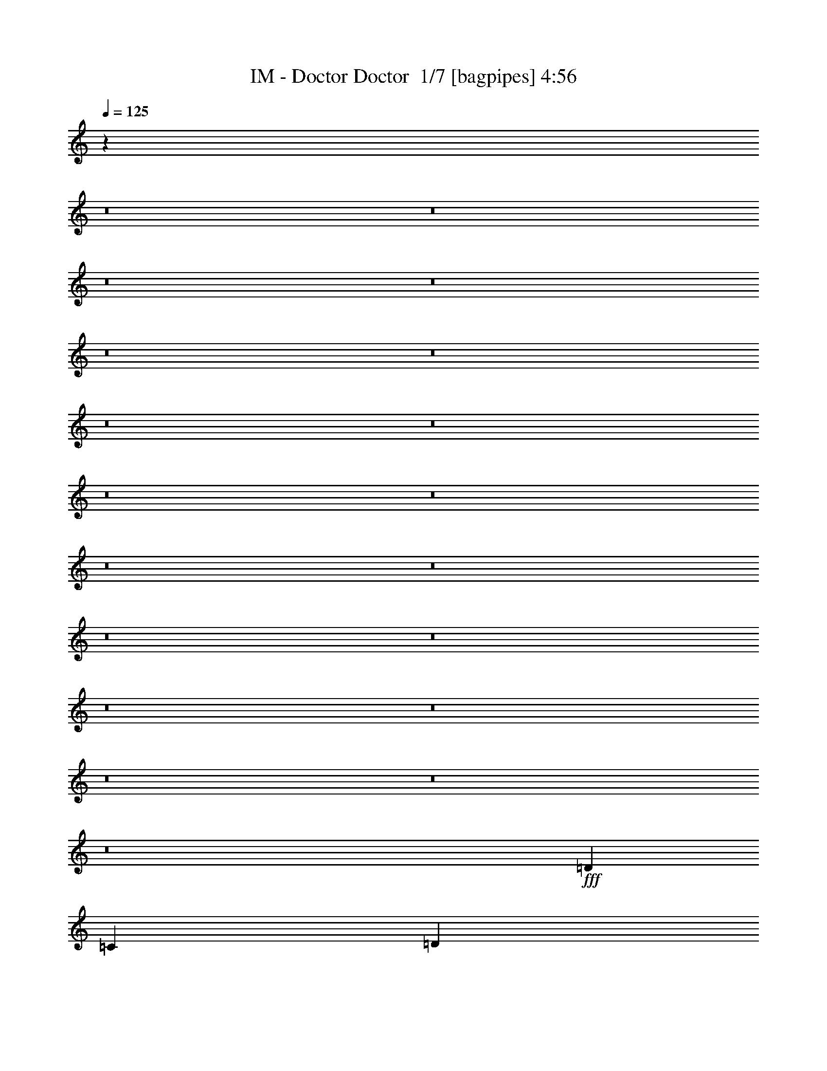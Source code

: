 % Produced with Bruzo's Transcoding Environment 2.0 alpha 
% Transcribed by Bruzo 

X:1
T: IM - Doctor Doctor  1/7 [bagpipes] 4:56
Z: Transcribed with BruTE 0 324 1
L: 1/4
Q: 125
K: C
z122261/8000
z8/1
z8/1
z8/1
z8/1
z8/1
z8/1
z8/1
z8/1
z8/1
z8/1
z8/1
z8/1
z8/1
z8/1
z8/1
z8/1
z8/1
z8/1
z8/1
+fff+
[=D1143/2000]
[=C1143/4000]
[=D1143/2000]
[=D1143/1600]
[=D3429/8000]
[=F10287/8000]
[=D8439/4000]
z231/500
[=F3429/4000]
[=F3429/8000]
[=F643/500]
[=F3429/8000]
[=G3429/8000]
[=G3429/4000]
[=G13513/8000]
z1049/800
[=D1143/2000]
[=C1143/4000]
[=D1143/2000]
[=D13/50]
z727/1600
[=D3429/8000]
[=F10287/8000]
[=D16649/8000]
z1963/4000
[=F3429/4000]
[=F3429/8000]
[=F10287/8000]
[=F3429/8000]
[=G3429/8000]
[=G3429/4000]
[=G3321/2000]
z10719/8000
[=D643/1000]
[=D3429/4000]
[=D3429/4000]
[=F343/1600]
[=G10287/8000]
[=D13419/8000]
z1323/1000
[=F3429/4000]
[=F3429/8000]
[=F3429/4000]
[=E3429/4000]
[=E3429/4000]
[=E2711/1600]
z10449/8000
[=D5143/8000]
[=D3429/4000]
[=D3429/4000]
[=F343/1600]
[=G10287/8000]
[=D1369/800]
z10313/8000
[=F3429/8000]
[=F3429/4000]
[=F4/5]
z243/500
[=G5143/8000]
[=G643/1000]
[=F3429/8000]
[=G1237/1000]
z191/400
[=D1143/2000]
[=D413/500]
z317/1000
[=F1143/2000]
[=F799/1000]
z43/125
[=G1143/2000]
[=G1143/2000]
[=F1143/2000]
[=G3429/2000]
[=D4573/8000]
[=F1143/2000]
[=D1143/2000]
[=F1143/1000]
[=D1143/2000]
[=D20383/8000]
z7049/8000
[=D1143/2000]
[=D6379/8000]
z553/1600
[=F1143/2000]
[=F6663/8000]
z2481/8000
[=G4573/8000]
[=G1143/2000]
[=F1143/2000]
[=G3429/2000]
[=D1143/2000]
[=F1143/2000]
[=D1143/2000]
[=F1143/1000]
[=D1143/2000]
[=D13577/4000]
z19719/1600
z8/1
z8/1
[=D1143/2000]
[=C1143/4000]
[=D1143/2000]
[=D1143/1600]
[=D3429/8000]
[=F643/500]
[=D17043/8000]
z3531/8000
[=F3429/4000]
[=F3429/8000]
[=F10287/8000]
[=F3429/8000]
[=G3429/8000]
[=G3429/4000]
[=G13679/8000]
z2581/2000
[=D4573/8000]
[=C1143/4000]
[=D1143/2000]
[=D449/1600]
z347/800
[=D3429/8000]
[=F10287/8000]
[=D8407/4000]
z47/100
[=F3429/4000]
[=F3429/8000]
[=F10287/8000]
[=F3429/8000]
[=G3429/8000]
[=G6859/8000]
[=G13449/8000]
z5277/4000
[=D5143/8000]
[=D3429/4000]
[=D6859/8000]
[=F3429/4000]
[=G3429/4000]
[=D3429/4000]
[=D133/125]
z3459/4000
[=F643/1000]
[=F343/1600]
[=F3429/8000]
[=F3429/4000]
[=E3429/4000]
[=E3429/4000]
[=E661/400]
z10783/8000
[=D3429/8000]
[=D3429/8000]
[=D643/1000]
[=E3429/4000]
[=F3429/4000]
[=G3429/4000]
[=D3429/4000]
[=D8283/8000]
z1787/2000
[=F5143/8000]
[=F3429/4000]
[=F643/1000]
[=E643/1000]
[=E20563/8000]
z23597/2000
z8/1
z8/1
z8/1
z8/1
z8/1
z8/1
z8/1
z8/1
z8/1
[=D1143/2000]
[=C1143/4000]
[=D1143/2000]
[=D1143/1600]
[=D343/800]
[=F10287/8000]
[=D67/32]
z239/500
[=F3429/4000]
[=F3429/8000]
[=F10287/8000]
[=F3429/8000]
[=G3429/8000]
[=G3429/4000]
[=G6693/4000]
z5309/4000
[=D1143/2000]
[=C1143/4000]
[=D1143/2000]
[=D61/250]
z3763/8000
[=D3429/8000]
[=F10287/8000]
[=D17021/8000]
z3553/8000
[=F3429/4000]
[=F3429/8000]
[=F10287/8000]
[=F3429/8000]
[=G343/800]
[=G3429/4000]
[=G1707/1000]
z3441/1600
[=D643/1000]
[=D3429/4000]
[=F3429/4000]
[=G3429/4000]
[=D3429/4000]
[=D8219/8000]
z1803/2000
[=F5143/8000]
[=F3429/4000]
[=F3429/4000]
[=E343/1600]
[=E5143/8000]
[=E3429/4000]
[=E13713/8000]
z7717/4000
[=D643/1000]
[=D3429/8000]
[=D5143/8000]
[=F343/800]
[=G10287/8000]
[=D13633/8000]
z6941/8000
[=F3429/8000]
[=F3429/4000]
[=F10287/8000]
[=G1143/2000]
[=G1143/2000]
[=F1143/2000]
[=G3429/2000]
[=D1143/2000]
[=D6481/8000]
z333/1000
[=F1143/2000]
[=F1691/2000]
z119/400
[=G1143/2000]
[=G1143/2000]
[=F1143/2000]
[=G3429/2000]
[=D1143/2000]
[=F1143/2000]
[=D1143/2000]
[=F1143/1000]
[=D1143/2000]
[=D633/250]
z7177/8000
[=D1143/2000]
[=D6751/8000]
z2393/8000
[=F1143/2000]
[=F1307/1600]
z2609/8000
[=G1143/2000]
[=G1143/2000]
[=F1143/2000]
[=G3429/2000]
[=D1143/2000]
[=F4573/8000]
[=D1143/2000]
[=F1143/1000]
[=D1143/2000]
[=D13513/4000]
z70313/8000
z8/1
z8/1
z8/1
z8/1
z8/1
z8/1
z8/1
z8/1
z8/1
[=F17457/8000]
[=G3273/4000]
[=F3273/4000]
[=E8729/8000]
[=F30409/8000]
z15/1

X:2
T: IM - Doctor Doctor  2/7 [clarinet] 4:56
Z: Transcribed with BruTE -23 322 9
L: 1/4
Q: 125
K: C
z122011/8000
z8/1
z8/1
z8/1
z8/1
z8/1
z8/1
z8/1
z8/1
z8/1
z8/1
z8/1
z8/1
z8/1
z8/1
z8/1
z8/1
z8/1
z8/1
z8/1
+mp+
[=D1143/2000]
[=C1143/4000]
[=D1143/2000]
[=D1143/1600]
[=D3429/8000]
[=F10287/8000]
[=D2141/1000]
z1723/4000
[=F3429/4000]
[=F3429/8000]
[=F643/500]
[=F3429/8000]
[=G3429/8000]
[=G3429/4000]
[=G13263/8000]
z537/400
[=D1143/2000]
[=C1143/4000]
[=D1143/2000]
[=D183/800]
z777/1600
[=D3429/8000]
[=F10287/8000]
[=D16899/8000]
z919/2000
[=F3429/4000]
[=F3429/8000]
[=F10287/8000]
[=F3429/8000]
[=G3429/8000]
[=G3429/4000]
[=G6767/4000]
z10469/8000
[=D643/1000]
[=D3429/4000]
[=D3429/4000]
[=F343/1600]
[=G10287/8000]
[=D13669/8000]
z5167/4000
[=F3429/4000]
[=F3429/8000]
[=F3429/4000]
[=E3429/4000]
[=E3429/4000]
[=E2661/1600]
z10699/8000
[=D5143/8000]
[=D3429/4000]
[=D3429/4000]
[=F343/1600]
[=G10287/8000]
[=D42/25]
z10563/8000
[=F3429/8000]
[=F3429/4000]
[=F133/160]
z1819/4000
[=G5143/8000]
[=G643/1000]
[=F3429/8000]
[=G5073/4000]
z357/800
[=D1143/2000]
[=D3429/4000]
z1143/4000
[=F1143/2000]
[=F3321/4000]
z1251/4000
[=G1143/2000]
[=G1143/2000]
[=F1143/2000]
[=G3429/2000]
[=D4573/8000]
[=F1143/2000]
[=D1143/2000]
[=F1143/1000]
[=D1143/2000]
[=D20133/8000]
z7299/8000
[=D1143/2000]
[=D6629/8000]
z503/1600
[=F1143/2000]
[=F6413/8000]
z2731/8000
[=G4573/8000]
[=G1143/2000]
[=F1143/2000]
[=G3429/2000]
[=D1143/2000]
[=F1143/2000]
[=D1143/2000]
[=F1143/1000]
[=D1143/2000]
[=D6851/2000]
z19669/1600
z8/1
z8/1
[=D1143/2000]
[=C1143/4000]
[=D1143/2000]
[=D1143/1600]
[=D3429/8000]
[=F643/500]
[=D16793/8000]
z3781/8000
[=F3429/4000]
[=F3429/8000]
[=F10287/8000]
[=F3429/8000]
[=G3429/8000]
[=G3429/4000]
[=G13429/8000]
z5287/4000
[=D4573/8000]
[=C1143/4000]
[=D1143/2000]
[=D399/1600]
z93/200
[=D3429/8000]
[=F10287/8000]
[=D2133/1000]
z351/800
[=F3429/4000]
[=F3429/8000]
[=F10287/8000]
[=F3429/8000]
[=G3429/8000]
[=G6859/8000]
[=G13699/8000]
z161/125
[=D5143/8000]
[=D3429/4000]
[=D6859/8000]
[=F3429/4000]
[=G3429/4000]
[=D3429/4000]
[=D4131/4000]
z112/125
[=F643/1000]
[=F343/1600]
[=F3429/8000]
[=F3429/4000]
[=E3429/4000]
[=E3429/4000]
[=E1347/800]
z10533/8000
[=D3429/8000]
[=D3429/8000]
[=D643/1000]
[=E3429/4000]
[=F3429/4000]
[=G3429/4000]
[=D3429/4000]
[=D8533/8000]
z3449/4000
[=F5143/8000]
[=F3429/4000]
[=F643/1000]
[=E643/1000]
[=E20313/8000]
z47319/4000
z8/1
z8/1
z8/1
z8/1
z8/1
z8/1
z8/1
z8/1
z8/1
[=D1143/2000]
[=C1143/4000]
[=D1143/2000]
[=D1143/1600]
[=D343/800]
[=F10287/8000]
[=D17/8]
z1787/4000
[=F3429/4000]
[=F3429/8000]
[=F10287/8000]
[=F3429/8000]
[=G3429/8000]
[=G3429/4000]
[=G3409/2000]
z162/125
[=D1143/2000]
[=C1143/4000]
[=D1143/2000]
[=D1101/4000]
z3513/8000
[=D3429/8000]
[=F10287/8000]
[=D16771/8000]
z3803/8000
[=F3429/4000]
[=F3429/8000]
[=F10287/8000]
[=F3429/8000]
[=G343/800]
[=G3429/4000]
[=G6703/4000]
z3491/1600
[=D643/1000]
[=D3429/4000]
[=F3429/4000]
[=G3429/4000]
[=D3429/4000]
[=D8469/8000]
z3481/4000
[=F5143/8000]
[=F3429/4000]
[=F3429/4000]
[=E343/1600]
[=E5143/8000]
[=E3429/4000]
[=E13463/8000]
z3921/2000
[=D643/1000]
[=D3429/8000]
[=D5143/8000]
[=F343/800]
[=G10287/8000]
[=D13383/8000]
z7191/8000
[=F3429/8000]
[=F3429/4000]
[=F10287/8000]
[=G1143/2000]
[=G1143/2000]
[=F1143/2000]
[=G3429/2000]
[=D1143/2000]
[=D6731/8000]
z1207/4000
[=F1143/2000]
[=F3257/4000]
z263/800
[=G1143/2000]
[=G1143/2000]
[=F1143/2000]
[=G3429/2000]
[=D1143/2000]
[=F1143/2000]
[=D1143/2000]
[=F1143/1000]
[=D1143/2000]
[=D10253/4000]
z6927/8000
[=D1143/2000]
[=D6501/8000]
z2643/8000
[=F1143/2000]
[=F1357/1600]
z2359/8000
[=G1143/2000]
[=G1143/2000]
[=F1143/2000]
[=G3429/2000]
[=D1143/2000]
[=F4573/8000]
[=D1143/2000]
[=F1143/1000]
[=D1143/2000]
[=D6819/2000]
z70063/8000
z8/1
z8/1
z8/1
z8/1
z8/1
z8/1
z8/1
z8/1
z8/1
[=F17457/8000]
[=G3273/4000]
[=F3273/4000]
[=E8729/8000]
[=F30159/8000]
z241/16

X:3
T: IM - Doctor Doctor  3/7 [bruesque bassoon] 4:56
Z: Transcribed with BruTE -10 231 4
L: 1/4
Q: 125
K: C
z14423/1600
z8/1
z8/1
z8/1
z8/1
z8/1
z8/1
z8/1
z8/1
z8/1
z8/1
z8/1
z8/1
+pp+
[=D34913/8000=A34913/8000]
[=F17457/4000^A17457/4000]
[=C17457/4000=G17457/4000=c17457/4000]
[=D17457/4000=A17457/4000]
[=D17457/4000=A17457/4000]
[=F17457/4000^A17457/4000]
[=C17457/4000=F17457/4000]
[=D2497/2000=G2497/2000]
z233/500
+ppp+
[=E321/250=A321/250]
z861/2000
[=D1/8=A1/8]
z893/2000
[=D1/8=A1/8]
z643/4000
[=D1/8=A1/8]
z893/2000
[=D1/8=A1/8]
z643/4000
[=D1/8=A1/8]
z893/2000
[=D1/8=A1/8]
z643/4000
[=D1/8=A1/8]
z893/2000
[=D1/8=A1/8]
z643/4000
[=F1/8^A1/8]
z893/2000
[=F1/8^A1/8]
z643/4000
[=F1/8^A1/8]
z893/2000
[=F1/8^A1/8]
z643/4000
[=F1/8^A1/8]
z3573/8000
[=F1/8^A1/8]
z643/4000
[=F1/8^A1/8]
z893/2000
[=F1/8^A1/8]
z643/4000
[=C1/8=F1/8]
z893/2000
[=C1/8=F1/8]
z643/4000
[=C1/8=F1/8]
z893/2000
[=C1/8=F1/8]
z643/4000
[=C1/8=F1/8]
z893/2000
[=C1/8=F1/8]
z643/4000
[=C1/8=F1/8]
z893/2000
[=C1/8=F1/8]
z643/4000
[=C1/8=G1/8]
z893/2000
[=C1/8=G1/8]
z643/4000
[=C1/8=G1/8]
z893/2000
[=F1143/4000^A1143/4000]
[=C1143/2000=G1143/2000]
[=F1143/4000^A1143/4000]
[=C1143/2000=G1143/2000]
[=F1143/4000^A1143/4000]
[=D1/8=A1/8]
z893/2000
[=D1/8=A1/8]
z643/4000
[=D1/8=A1/8]
z893/2000
[=D1/8=A1/8]
z643/4000
[=D1/8=A1/8]
z3573/8000
[=D1/8=A1/8]
z643/4000
[=D1/8=A1/8]
z893/2000
[=D1/8=A1/8]
z643/4000
[=F1/8^A1/8]
z893/2000
[=F1/8^A1/8]
z643/4000
[=F1/8^A1/8]
z893/2000
[=F1/8^A1/8]
z643/4000
[=F1/8^A1/8]
z893/2000
[=F1/8^A1/8]
z643/4000
[=F1/8^A1/8]
z893/2000
[=F1/8^A1/8]
z643/4000
[=C1/8=F1/8]
z893/2000
[=C1/8=F1/8]
z643/4000
[=C1/8=F1/8]
z893/2000
[=C1/8=F1/8]
z643/4000
[=C1/8=F1/8]
z893/2000
[=C1/8=F1/8]
z643/4000
[=C1/8=F1/8]
z893/2000
[=C1/8=F1/8]
z643/4000
[=D1143/2000=G1143/2000]
[=D1143/2000=G1143/2000]
[=D1143/2000=G1143/2000]
[=E1143/2000=A1143/2000]
[=E4573/8000=A4573/8000]
[=E1143/2000=A1143/2000]
[=D1/8=A1/8]
z893/2000
[=D1/8=A1/8]
z643/4000
[=D1/8=A1/8]
z893/2000
[=D1/8=A1/8]
z643/4000
[=D1/8=A1/8]
z893/2000
[=D1/8=A1/8]
z643/4000
[=D1/8=A1/8]
z893/2000
[=D1/8=A1/8]
z643/4000
[=F1/8^A1/8]
z893/2000
[=F1/8^A1/8]
z643/4000
[=F1/8^A1/8]
z893/2000
[=F1/8^A1/8]
z643/4000
[=F1/8^A1/8]
z893/2000
[=F1/8^A1/8]
z643/4000
[=F1/8^A1/8]
z893/2000
[=F1/8^A1/8]
z643/4000
[=C1/8=F1/8]
z893/2000
[=C1/8=F1/8]
z643/4000
[=C1/8=F1/8]
z893/2000
[=C1/8=F1/8]
z643/4000
[=C1/8=F1/8]
z893/2000
[=C1/8=F1/8]
z643/4000
[=C1/8=F1/8]
z3573/8000
[=C1/8=F1/8]
z643/4000
+pp+
[=C1/8=G1/8]
z893/2000
[=C1/8]
z643/4000
[=C1/8=A1/8]
z893/2000
[=C1/8]
z643/4000
[=C1/8=G1/8]
z893/2000
[=C1/8]
z643/4000
[=C1/8=A1/8]
z893/2000
[=C1/8]
z643/4000
+ppp+
[=D1/8=A1/8]
z893/2000
[=D1/8=A1/8]
z643/4000
[=D1/8=A1/8]
z893/2000
[=D1/8=A1/8]
z643/4000
[=D1/8=A1/8]
z893/2000
[=D1/8=A1/8]
z643/4000
[=D1/8=A1/8]
z893/2000
[=D1/8=A1/8]
z643/4000
[=F1/8^A1/8]
z893/2000
[=F1/8^A1/8]
z643/4000
[=F1/8^A1/8]
z893/2000
[=F1/8^A1/8]
z643/4000
[=F1/8^A1/8]
z893/2000
[=F1/8^A1/8]
z643/4000
[=F1/8^A1/8]
z3573/8000
[=F1/8^A1/8]
z643/4000
[=C1/8=F1/8]
z893/2000
[=C1/8=F1/8]
z643/4000
[=C1/8=F1/8]
z893/2000
[=C1/8=F1/8]
z643/4000
[=C1/8=F1/8]
z893/2000
[=C1/8=F1/8]
z643/4000
[=C1/8=F1/8]
z893/2000
[=C1/8=F1/8]
z643/4000
[=E1/8=A1/8]
z893/2000
[=E1/8=A1/8]
z643/4000
[=E1/8=A1/8]
z893/2000
[=E1/8=A1/8]
z643/4000
[=E1/8=A1/8]
z893/2000
[=E1/8=A1/8]
z643/4000
[=E1/8=A1/8]
z893/2000
[=E1/8=A1/8]
z643/4000
[=D1/8=A1/8]
z893/2000
[=D1/8=A1/8]
z643/4000
[=D1/8=A1/8]
z893/2000
[=D1/8=A1/8]
z643/4000
[=D1/8=A1/8]
z893/2000
[=D1/8=A1/8]
z643/4000
[=D1/8=A1/8]
z3573/8000
[=D1/8=A1/8]
z643/4000
[=F1/8^A1/8]
z893/2000
[=F1/8^A1/8]
z643/4000
[=F1/8^A1/8]
z893/2000
[=F1/8^A1/8]
z643/4000
[=F1/8^A1/8]
z893/2000
[=F1/8^A1/8]
z643/4000
[=F1/8^A1/8]
z893/2000
[=F1/8^A1/8]
z643/4000
[=C1/8=F1/8]
z893/2000
[=C1/8=F1/8]
z643/4000
[=C1/8=F1/8]
z893/2000
[=C1/8=F1/8]
z643/4000
[=C1/8=F1/8]
z893/2000
[=C1/8=F1/8]
z643/4000
[=C1/8=F1/8]
z893/2000
[=C1/8=F1/8]
z643/4000
+pp+
[=C1/8=G1/8]
z893/2000
[=C1/8]
z643/4000
[=C1/8=A1/8]
z893/2000
[=C1/8]
z643/4000
[=C1/8=G1/8]
z893/2000
[=C1/8]
z643/4000
[=C1/8=A1/8]
z3573/8000
[=C1/8]
z643/4000
+ppp+
[=D1/8=A1/8]
z893/2000
[=D1/8=A1/8]
z643/4000
[=D1/8=A1/8]
z893/2000
[=D1/8=A1/8]
z643/4000
[=D1/8=A1/8]
z893/2000
[=D1/8=A1/8]
z643/4000
[=D1/8=A1/8]
z893/2000
[=D1/8=A1/8]
z643/4000
[=F1/8^A1/8]
z893/2000
[=F1/8^A1/8]
z643/4000
[=F1/8^A1/8]
z893/2000
[=F1/8^A1/8]
z643/4000
[=F1/8^A1/8]
z893/2000
[=F1/8^A1/8]
z643/4000
[=F1/8^A1/8]
z893/2000
[=F1/8^A1/8]
z643/4000
[=C1/8=F1/8]
z893/2000
[=C1/8=F1/8]
z643/4000
[=C1/8=F1/8]
z893/2000
[=C1/8=F1/8]
z643/4000
[=C1/8=F1/8]
z893/2000
[=C1/8=F1/8]
z643/4000
[=C1/8=F1/8]
z893/2000
[=C1/8=F1/8]
z1287/8000
[=D1143/2000=G1143/2000]
[=D1143/2000=G1143/2000]
[=D1143/2000=G1143/2000]
[=E1143/2000=A1143/2000]
[=E1143/2000=A1143/2000]
[=E1143/2000=A1143/2000]
[=D1143/2000=A1143/2000]
[=D1143/2000=A1143/2000]
[=D1/8=A1/8]
z643/4000
[=D1/8=A1/8]
z643/4000
[=F1143/2000^A1143/2000]
[=F1143/2000^A1143/2000]
[=F1/8^A1/8]
z643/4000
[=F1/8^A1/8]
z643/4000
[=C1143/2000=G1143/2000=c1143/2000]
[=C1143/2000=G1143/2000=c1143/2000]
[=C1/8=G1/8=c1/8]
z643/4000
[=C1/8=G1/8=c1/8]
z643/4000
[=C1143/2000=F1143/2000]
[=C1143/2000=F1143/2000]
[=C1/8=F1/8]
z643/4000
[=C1/8=F1/8]
z643/4000
[=D4573/8000=G4573/8000]
[=D1143/2000=G1143/2000]
[=D1/8=G1/8]
z643/4000
[=D1/8=G1/8]
z643/4000
[=E1143/2000=A1143/2000]
[=E1143/2000=A1143/2000]
[=E1/8=A1/8]
z643/4000
[=E1/8=A1/8]
z643/4000
[=D3429/1000=A3429/1000]
[=D1143/2000=A1143/2000]
[=D1143/2000=A1143/2000]
[=D1/8=A1/8]
z643/4000
[=D1/8=A1/8]
z643/4000
[=F1143/2000^A1143/2000]
[=F1143/2000^A1143/2000]
[=F1/8^A1/8]
z643/4000
[=F1/8^A1/8]
z643/4000
[=C4573/8000=G4573/8000=c4573/8000]
[=C1143/2000=G1143/2000=c1143/2000]
[=C1/8=G1/8=c1/8]
z643/4000
[=C1/8=G1/8=c1/8]
z643/4000
[=C1143/2000=F1143/2000]
[=C1143/2000=F1143/2000]
[=C1/8=F1/8]
z643/4000
[=C1/8=F1/8]
z643/4000
[=D1143/2000=G1143/2000]
[=D1143/2000=G1143/2000]
[=D1/8=G1/8]
z643/4000
[=D1/8=G1/8]
z643/4000
[=E1143/2000=A1143/2000]
[=E1143/2000=A1143/2000]
[=E1/8=A1/8]
z643/4000
[=E1/8=A1/8]
z643/4000
[=D3429/1000=A3429/1000]
[=D1/8=A1/8]
z3573/8000
[=D1/8=A1/8]
z643/4000
[=D1/8=A1/8]
z893/2000
[=D1/8=A1/8]
z643/4000
[=D1/8=A1/8]
z893/2000
[=D1/8=A1/8]
z643/4000
[=D1/8=A1/8]
z893/2000
[=D1/8=A1/8]
z643/4000
[=F1/8^A1/8]
z893/2000
[=F1/8^A1/8]
z643/4000
[=F1/8^A1/8]
z893/2000
[=F1/8^A1/8]
z643/4000
[=F1/8^A1/8]
z893/2000
[=F1/8^A1/8]
z643/4000
[=F1/8^A1/8]
z893/2000
[=F1/8^A1/8]
z643/4000
[=C1/8=F1/8]
z893/2000
[=C1/8=F1/8]
z643/4000
[=C1/8=F1/8]
z893/2000
[=C1/8=F1/8]
z643/4000
[=C1/8=F1/8]
z893/2000
[=C1/8=F1/8]
z643/4000
[=C1/8=F1/8]
z893/2000
[=C1/8=F1/8]
z643/4000
[=C1/8=G1/8]
z3573/8000
[=C1/8=G1/8]
z643/4000
[=C1/8=G1/8]
z893/2000
[=F1143/4000^A1143/4000]
[=C1143/2000=G1143/2000]
[=F1143/4000^A1143/4000]
[=C1143/2000=G1143/2000]
[=F1143/4000^A1143/4000]
[=D1/8=A1/8]
z893/2000
[=D1/8=A1/8]
z643/4000
[=D1/8=A1/8]
z893/2000
[=D1/8=A1/8]
z643/4000
[=D1/8=A1/8]
z893/2000
[=D1/8=A1/8]
z643/4000
[=D1/8=A1/8]
z893/2000
[=D1/8=A1/8]
z643/4000
[=F1/8^A1/8]
z893/2000
[=F1/8^A1/8]
z643/4000
[=F1/8^A1/8]
z893/2000
[=F1/8^A1/8]
z643/4000
[=F1/8^A1/8]
z893/2000
[=F1/8^A1/8]
z643/4000
[=F1/8^A1/8]
z893/2000
[=F1/8^A1/8]
z643/4000
[=C1/8=F1/8]
z893/2000
[=C1/8=F1/8]
z1287/8000
[=C1/8=F1/8]
z893/2000
[=C1/8=F1/8]
z643/4000
[=C1/8=F1/8]
z893/2000
[=C1/8=F1/8]
z643/4000
[=C1/8=F1/8]
z893/2000
[=C1/8=F1/8]
z643/4000
[=D1143/2000=G1143/2000]
[=D1143/2000=G1143/2000]
[=D1143/2000=G1143/2000]
[=E1143/2000=A1143/2000]
[=E1143/2000=A1143/2000]
[=E1143/2000=A1143/2000]
[=D1/8=A1/8]
z893/2000
[=D1/8=A1/8]
z643/4000
[=D1/8=A1/8]
z893/2000
[=D1/8=A1/8]
z643/4000
[=D1/8=A1/8]
z893/2000
[=D1/8=A1/8]
z643/4000
[=D1/8=A1/8]
z893/2000
[=D1/8=A1/8]
z643/4000
[=F1/8^A1/8]
z893/2000
[=F1/8^A1/8]
z643/4000
[=F1/8^A1/8]
z3573/8000
[=F1/8^A1/8]
z643/4000
[=F1/8^A1/8]
z893/2000
[=F1/8^A1/8]
z643/4000
[=F1/8^A1/8]
z893/2000
[=F1/8^A1/8]
z643/4000
[=C1/8=F1/8]
z893/2000
[=C1/8=F1/8]
z643/4000
[=C1/8=F1/8]
z893/2000
[=C1/8=F1/8]
z643/4000
[=C1/8=F1/8]
z893/2000
[=C1/8=F1/8]
z643/4000
[=C1/8=F1/8]
z893/2000
[=C1/8=F1/8]
z643/4000
+pp+
[=C1/8=G1/8]
z893/2000
[=C1/8]
z643/4000
[=C1/8=A1/8]
z893/2000
[=C1/8]
z643/4000
[=C1/8=G1/8]
z893/2000
[=C1/8]
z643/4000
[=C1/8=A1/8]
z893/2000
[=C1/8]
z643/4000
+ppp+
[=D1/8=A1/8]
z893/2000
[=D1/8=A1/8]
z643/4000
[=D1/8=A1/8]
z3573/8000
[=D1/8=A1/8]
z643/4000
[=D1/8=A1/8]
z893/2000
[=D1/8=A1/8]
z643/4000
[=D1/8=A1/8]
z893/2000
[=D1/8=A1/8]
z643/4000
[=F1/8^A1/8]
z893/2000
[=F1/8^A1/8]
z643/4000
[=F1/8^A1/8]
z893/2000
[=F1/8^A1/8]
z643/4000
[=F1/8^A1/8]
z893/2000
[=F1/8^A1/8]
z643/4000
[=F1/8^A1/8]
z893/2000
[=F1/8^A1/8]
z643/4000
[=C1/8=F1/8]
z893/2000
[=C1/8=F1/8]
z643/4000
[=C1/8=F1/8]
z893/2000
[=C1/8=F1/8]
z643/4000
[=C1/8=F1/8]
z893/2000
[=C1/8=F1/8]
z643/4000
[=C1/8=F1/8]
z893/2000
[=C1/8=F1/8]
z643/4000
[=E1143/4000=A1143/4000]
[=E1143/4000=A1143/4000]
[=E1143/4000=A1143/4000]
[=E6859/8000=A6859/8000]
[=E1143/4000=A1143/4000]
[=E1143/4000=A1143/4000]
[=E1143/4000=A1143/4000]
[=E1143/4000=A1143/4000]
[=E1143/4000=A1143/4000]
[=E1143/4000=A1143/4000]
[=D1/8=A1/8]
z893/2000
[=D1/8=A1/8]
z643/4000
[=D1/8=A1/8]
z893/2000
[=D1/8=A1/8]
z643/4000
[=D1/8=A1/8]
z893/2000
[=D1/8=A1/8]
z643/4000
[=D1/8=A1/8]
z893/2000
[=D1/8=A1/8]
z643/4000
[=F1/8^A1/8]
z893/2000
[=F1/8^A1/8]
z643/4000
[=F1/8^A1/8]
z893/2000
[=F1/8^A1/8]
z643/4000
[=F1/8^A1/8]
z893/2000
[=F1/8^A1/8]
z643/4000
[=F1/8^A1/8]
z893/2000
[=F1/8^A1/8]
z643/4000
[=C1/8=F1/8]
z893/2000
[=C1/8=F1/8]
z643/4000
[=C1/8=F1/8]
z3573/8000
[=C1/8=F1/8]
z643/4000
[=C1/8=F1/8]
z893/2000
[=C1/8=F1/8]
z643/4000
[=C1/8=F1/8]
z893/2000
[=C1/8=F1/8]
z643/4000
+pp+
[=C1/8=G1/8]
z893/2000
[=C1/8]
z643/4000
[=C1/8=A1/8]
z893/2000
[=C1/8]
z643/4000
[=C1/8=G1/8]
z893/2000
[=C1/8]
z643/4000
[=C1/8=A1/8]
z893/2000
[=C1/8]
z643/4000
+ppp+
[=D1/8=A1/8]
z893/2000
[=D1/8=A1/8]
z643/4000
[=D1/8=A1/8]
z893/2000
[=D1/8=A1/8]
z643/4000
[=D1/8=A1/8]
z893/2000
[=D1/8=A1/8]
z643/4000
[=D1/8=A1/8]
z893/2000
[=D1/8=A1/8]
z643/4000
[=F1/8^A1/8]
z893/2000
[=F1/8^A1/8]
z643/4000
[=F1/8^A1/8]
z893/2000
[=F1/8^A1/8]
z1287/8000
[=F1/8^A1/8]
z893/2000
[=F1/8^A1/8]
z643/4000
[=F1/8^A1/8]
z893/2000
[=F1/8^A1/8]
z643/4000
[=C1/8=F1/8]
z893/2000
[=C1/8=F1/8]
z643/4000
[=C1/8=F1/8]
z893/2000
[=C1/8=F1/8]
z643/4000
[=C1/8=F1/8]
z893/2000
[=C1/8=F1/8]
z643/4000
[=C1/8=F1/8]
z893/2000
[=C1/8=F1/8]
z643/4000
[=D1143/2000=G1143/2000]
[=D1143/2000=G1143/2000]
[=D1143/2000=G1143/2000]
[=E1143/2000=A1143/2000]
[=E1143/2000=A1143/2000]
[=E1143/2000=A1143/2000]
[=D1143/2000=A1143/2000]
[=D1143/2000=A1143/2000]
[=D1/8=A1/8]
z643/4000
[=D1/8=A1/8]
z643/4000
[=F4573/8000^A4573/8000]
[=F1143/2000^A1143/2000]
[=F1/8^A1/8]
z643/4000
[=F1/8^A1/8]
z643/4000
[=C1143/2000=G1143/2000=c1143/2000]
[=C1143/2000=G1143/2000=c1143/2000]
[=C1/8=G1/8=c1/8]
z643/4000
[=C1/8=G1/8=c1/8]
z643/4000
[=C1143/2000=F1143/2000]
[=C1143/2000=F1143/2000]
[=C1/8=F1/8]
z643/4000
[=C1/8=F1/8]
z643/4000
[=D1143/2000=G1143/2000]
[=D1143/2000=G1143/2000]
[=D1/8=G1/8]
z643/4000
[=D1/8=G1/8]
z643/4000
[=E1143/2000=A1143/2000]
[=E1143/2000=A1143/2000]
[=E1/8=A1/8]
z643/4000
[=E1/8=A1/8]
z643/4000
[=D27433/8000=A27433/8000]
[=D1143/2000=A1143/2000]
[=D1143/2000=A1143/2000]
[=D1/8=A1/8]
z643/4000
[=D1/8=A1/8]
z643/4000
[=F1143/2000^A1143/2000]
[=F1143/2000^A1143/2000]
[=F1/8^A1/8]
z643/4000
[=F1/8^A1/8]
z643/4000
[=C1143/2000=G1143/2000=c1143/2000]
[=C1143/2000=G1143/2000=c1143/2000]
[=C1/8=G1/8=c1/8]
z643/4000
[=C1/8=G1/8=c1/8]
z643/4000
[=C1143/2000=F1143/2000]
[=C1143/2000=F1143/2000]
[=C1/8=F1/8]
z643/4000
[=C1/8=F1/8]
z643/4000
[=D1143/2000=G1143/2000]
[=D1143/2000=G1143/2000]
[=D1/8=G1/8]
z643/4000
[=D1/8=G1/8]
z643/4000
[=E4573/8000=A4573/8000]
[=E1143/2000=A1143/2000]
[=E1/8=A1/8]
z643/4000
[=E1/8=A1/8]
z643/4000
[=D3429/1000=A3429/1000]
[=D1/8=A1/8]
z893/2000
[=D1/8=A1/8]
z643/4000
[=D1/8=A1/8]
z893/2000
[=D1/8=A1/8]
z643/4000
[=D1/8=A1/8]
z893/2000
[=D1/8=A1/8]
z643/4000
[=D1/8=A1/8]
z893/2000
[=D1/8=A1/8]
z643/4000
[=F1/8^A1/8]
z893/2000
[=F1/8^A1/8]
z643/4000
[=F1/8^A1/8]
z893/2000
[=F1/8^A1/8]
z643/4000
[=F1/8^A1/8]
z893/2000
[=F1/8^A1/8]
z1287/8000
[=F1/8^A1/8]
z893/2000
[=F1/8^A1/8]
z643/4000
[=C1/8=F1/8]
z893/2000
[=C1/8=F1/8]
z643/4000
[=C1/8=F1/8]
z893/2000
[=C1/8=F1/8]
z643/4000
[=C1/8=F1/8]
z893/2000
[=C1/8=F1/8]
z643/4000
[=C1/8=F1/8]
z893/2000
[=C1/8=F1/8]
z643/4000
[=C1/8=G1/8]
z893/2000
[=C1/8=G1/8]
z643/4000
[=C1/8=G1/8]
z893/2000
[=F1143/4000^A1143/4000]
[=C1143/2000=G1143/2000]
[=F1143/4000^A1143/4000]
[=C1143/2000=G1143/2000]
[=F1143/4000^A1143/4000]
[=D1/8=A1/8]
z893/2000
[=D1/8=A1/8]
z643/4000
[=D1/8=A1/8]
z893/2000
[=D1/8=A1/8]
z643/4000
[=D1/8=A1/8]
z893/2000
[=D1/8=A1/8]
z1287/8000
[=D1/8=A1/8]
z893/2000
[=D1/8=A1/8]
z643/4000
[=F1/8^A1/8]
z893/2000
[=F1/8^A1/8]
z643/4000
[=F1/8^A1/8]
z893/2000
[=F1/8^A1/8]
z643/4000
[=F1/8^A1/8]
z893/2000
[=F1/8^A1/8]
z643/4000
[=F1/8^A1/8]
z893/2000
[=F1/8^A1/8]
z643/4000
[=C1/8=F1/8]
z893/2000
[=C1/8=F1/8]
z643/4000
[=C1/8=F1/8]
z893/2000
[=C1/8=F1/8]
z643/4000
[=C1/8=F1/8]
z893/2000
[=C1/8=F1/8]
z643/4000
[=C1/8=F1/8]
z893/2000
[=C1/8=F1/8]
z643/4000
[=D1143/2000=G1143/2000]
[=D1143/2000=G1143/2000]
[=D1143/2000=G1143/2000]
[=E1143/2000=A1143/2000]
[=E4573/8000=A4573/8000]
[=E1143/2000=A1143/2000]
[=D1/8=A1/8]
z893/2000
[=D1/8=A1/8]
z643/4000
[=D1/8=A1/8]
z893/2000
[=D1/8=A1/8]
z643/4000
[=D1/8=A1/8]
z893/2000
[=D1/8=A1/8]
z643/4000
[=D1/8=A1/8]
z893/2000
[=D1/8=A1/8]
z643/4000
[=F1/8^A1/8]
z893/2000
[=F1/8^A1/8]
z643/4000
[=F1/8^A1/8]
z893/2000
[=F1/8^A1/8]
z643/4000
[=F1/8^A1/8]
z893/2000
[=F1/8^A1/8]
z643/4000
[=F1/8^A1/8]
z893/2000
[=F1/8^A1/8]
z643/4000
[=C1/8=F1/8]
z893/2000
[=C1/8=F1/8]
z643/4000
[=C1/8=F1/8]
z893/2000
[=C1/8=F1/8]
z643/4000
[=C1/8=F1/8]
z893/2000
[=C1/8=F1/8]
z643/4000
[=C1/8=F1/8]
z3573/8000
[=C1/8=F1/8]
z643/4000
[=C1/8=G1/8]
z893/2000
[=C1/8=G1/8]
z643/4000
[=C1/8=G1/8]
z893/2000
[=F1143/4000^A1143/4000]
[=C1143/2000=G1143/2000]
[=F1143/4000^A1143/4000]
[=C1143/2000=G1143/2000]
[=F1143/4000^A1143/4000]
[=D1/8=A1/8]
z893/2000
[=D1/8=A1/8]
z643/4000
[=D1/8=A1/8]
z893/2000
[=D1/8=A1/8]
z643/4000
[=D1/8=A1/8]
z893/2000
[=D1/8=A1/8]
z643/4000
[=D1/8=A1/8]
z893/2000
[=D1/8=A1/8]
z643/4000
[=F1/8^A1/8]
z893/2000
[=F1/8^A1/8]
z643/4000
[=F1/8^A1/8]
z893/2000
[=F1/8^A1/8]
z643/4000
[=F1/8^A1/8]
z893/2000
[=F1/8^A1/8]
z643/4000
[=F1/8^A1/8]
z3573/8000
[=F1/8^A1/8]
z643/4000
[=C1/8=F1/8]
z893/2000
[=C1/8=F1/8]
z643/4000
[=C1/8=F1/8]
z893/2000
[=C1/8=F1/8]
z643/4000
[=C1/8=F1/8]
z893/2000
[=C1/8=F1/8]
z643/4000
[=C1/8=F1/8]
z893/2000
[=C1/8=F1/8]
z643/4000
[=D1143/2000=G1143/2000]
[=D1143/2000=G1143/2000]
[=D1143/2000=G1143/2000]
[=E1143/2000=A1143/2000]
[=E1143/2000=A1143/2000]
[=E1143/2000=A1143/2000]
[=D1/8=A1/8]
z893/2000
[=D1/8=A1/8]
z643/4000
[=D1/8=A1/8]
z893/2000
[=D1/8=A1/8]
z643/4000
[=D1/8=A1/8]
z893/2000
[=D1/8=A1/8]
z643/4000
[=D1/8=A1/8]
z893/2000
[=D1/8=A1/8]
z1287/8000
[=F1/8^A1/8]
z893/2000
[=F1/8^A1/8]
z643/4000
[=F1/8^A1/8]
z893/2000
[=F1/8^A1/8]
z643/4000
[=F1/8^A1/8]
z893/2000
[=F1/8^A1/8]
z643/4000
[=F1/8^A1/8]
z893/2000
[=F1/8^A1/8]
z643/4000
[=C1/8=F1/8]
z893/2000
[=C1/8=F1/8]
z643/4000
[=C1/8=F1/8]
z893/2000
[=C1/8=F1/8]
z643/4000
[=C1/8=F1/8]
z893/2000
[=C1/8=F1/8]
z643/4000
[=C1/8=F1/8]
z893/2000
[=C1/8=F1/8]
z643/4000
+pp+
[=C1/8=G1/8]
z893/2000
[=C1/8]
z643/4000
[=C1/8=A1/8]
z893/2000
[=C1/8]
z643/4000
[=C1/8=G1/8]
z893/2000
[=C1/8]
z643/4000
[=C1/8=A1/8]
z893/2000
[=C1/8]
z1287/8000
+ppp+
[=D1/8=A1/8]
z893/2000
[=D1/8=A1/8]
z643/4000
[=D1/8=A1/8]
z893/2000
[=D1/8=A1/8]
z643/4000
[=D1/8=A1/8]
z893/2000
[=D1/8=A1/8]
z643/4000
[=D1/8=A1/8]
z893/2000
[=D1/8=A1/8]
z643/4000
[=F1/8^A1/8]
z893/2000
[=F1/8^A1/8]
z643/4000
[=F1/8^A1/8]
z893/2000
[=F1/8^A1/8]
z643/4000
[=F1/8^A1/8]
z893/2000
[=F1/8^A1/8]
z643/4000
[=F1/8^A1/8]
z893/2000
[=F1/8^A1/8]
z643/4000
[=C1/8=F1/8]
z893/2000
[=C1/8=F1/8]
z643/4000
[=C1/8=F1/8]
z893/2000
[=C1/8=F1/8]
z643/4000
[=C1/8=F1/8]
z893/2000
[=C1/8=F1/8]
z643/4000
[=C1/8=F1/8]
z893/2000
[=C1/8=F1/8]
z643/4000
[=E2287/8000=A2287/8000]
[=E1143/4000=A1143/4000]
[=E1143/4000=A1143/4000]
[=E3429/4000=A3429/4000]
[=E1143/4000=A1143/4000]
[=E1143/4000=A1143/4000]
[=E1143/4000=A1143/4000]
[=E1143/4000=A1143/4000]
[=E1143/4000=A1143/4000]
[=E1143/4000=A1143/4000]
[=D1/8=A1/8]
z893/2000
[=D1/8=A1/8]
z643/4000
[=D1/8=A1/8]
z893/2000
[=D1/8=A1/8]
z643/4000
[=D1/8=A1/8]
z893/2000
[=D1/8=A1/8]
z643/4000
[=D1/8=A1/8]
z893/2000
[=D1/8=A1/8]
z643/4000
[=F1/8^A1/8]
z893/2000
[=F1/8^A1/8]
z643/4000
[=F1/8^A1/8]
z893/2000
[=F1/8^A1/8]
z643/4000
[=F1/8^A1/8]
z893/2000
[=F1/8^A1/8]
z643/4000
[=F1/8^A1/8]
z893/2000
[=F1/8^A1/8]
z643/4000
[=C1/8=F1/8]
z3573/8000
[=C1/8=F1/8]
z643/4000
[=C1/8=F1/8]
z893/2000
[=C1/8=F1/8]
z643/4000
[=C1/8=F1/8]
z893/2000
[=C1/8=F1/8]
z643/4000
[=C1/8=F1/8]
z893/2000
[=C1/8=F1/8]
z643/4000
+pp+
[=C1/8=G1/8]
z893/2000
[=C1/8]
z643/4000
[=C1/8=A1/8]
z893/2000
[=C1/8]
z643/4000
[=C1/8=G1/8]
z893/2000
[=C1/8]
z643/4000
[=C1/8=A1/8]
z893/2000
[=C1/8]
z643/4000
+ppp+
[=D1/8=A1/8]
z893/2000
[=D1/8=A1/8]
z643/4000
[=D1/8=A1/8]
z893/2000
[=D1/8=A1/8]
z643/4000
[=D1/8=A1/8]
z893/2000
[=D1/8=A1/8]
z643/4000
[=D1/8=A1/8]
z893/2000
[=D1/8=A1/8]
z643/4000
[=F1/8^A1/8]
z3573/8000
[=F1/8^A1/8]
z643/4000
[=F1/8^A1/8]
z893/2000
[=F1/8^A1/8]
z643/4000
[=F1/8^A1/8]
z893/2000
[=F1/8^A1/8]
z643/4000
[=F1/8^A1/8]
z893/2000
[=F1/8^A1/8]
z643/4000
[=C1/8=F1/8]
z893/2000
[=C1/8=F1/8]
z643/4000
[=C1/8=F1/8]
z893/2000
[=C1/8=F1/8]
z643/4000
[=C1/8=F1/8]
z893/2000
[=C1/8=F1/8]
z643/4000
[=C1/8=F1/8]
z893/2000
[=C1/8=F1/8]
z643/4000
[=D1143/2000=G1143/2000]
[=D1143/2000=G1143/2000]
[=D1143/2000=G1143/2000]
[=E1143/2000=A1143/2000]
[=E1143/2000=A1143/2000]
[=E1143/2000=A1143/2000]
[=D1143/2000=A1143/2000]
[=D4573/8000=A4573/8000]
[=D1/8=A1/8]
z643/4000
[=D1/8=A1/8]
z643/4000
[=F1143/2000^A1143/2000]
[=F1143/2000^A1143/2000]
[=F1/8^A1/8]
z643/4000
[=F1/8^A1/8]
z643/4000
[=C1143/2000=G1143/2000=c1143/2000]
[=C1143/2000=G1143/2000=c1143/2000]
[=C1/8=G1/8=c1/8]
z643/4000
[=C1/8=G1/8=c1/8]
z643/4000
[=C1143/2000=F1143/2000]
[=C1143/2000=F1143/2000]
[=C1/8=F1/8]
z643/4000
[=C1/8=F1/8]
z643/4000
[=D1143/2000=G1143/2000]
[=D1143/2000=G1143/2000]
[=D1/8=G1/8]
z643/4000
[=D1/8=G1/8]
z643/4000
[=E1143/2000=A1143/2000]
[=E1143/2000=A1143/2000]
[=E1/8=A1/8]
z643/4000
[=E1/8=A1/8]
z643/4000
[=D27433/8000=A27433/8000]
[=D1143/2000=A1143/2000]
[=D1143/2000=A1143/2000]
[=D1/8=A1/8]
z643/4000
[=D1/8=A1/8]
z643/4000
[=F1143/2000^A1143/2000]
[=F1143/2000^A1143/2000]
[=F1/8^A1/8]
z643/4000
[=F1/8^A1/8]
z643/4000
[=C1143/2000=G1143/2000=c1143/2000]
[=C1143/2000=G1143/2000=c1143/2000]
[=C1/8=G1/8=c1/8]
z643/4000
[=C1/8=G1/8=c1/8]
z643/4000
[=C1143/2000=F1143/2000]
[=C1143/2000=F1143/2000]
[=C1/8=F1/8]
z643/4000
[=C1/8=F1/8]
z643/4000
[=D1143/2000=G1143/2000]
[=D4573/8000=G4573/8000]
[=D1/8=G1/8]
z643/4000
[=D1/8=G1/8]
z643/4000
[=E1143/2000=A1143/2000]
[=E1143/2000=A1143/2000]
[=E1/8=A1/8]
z643/4000
[=E1/8=A1/8]
z643/4000
[=D3429/1000=A3429/1000]
[=D1/8=A1/8]
z893/2000
[=D1/8=A1/8]
z643/4000
[=D1/8=A1/8]
z893/2000
[=D1/8=A1/8]
z643/4000
[=D1/8=A1/8]
z893/2000
[=D1/8=A1/8]
z643/4000
[=D1/8=A1/8]
z893/2000
[=D1/8=A1/8]
z643/4000
[=F1/8^A1/8]
z893/2000
[=F1/8^A1/8]
z643/4000
[=F1/8^A1/8]
z3573/8000
[=F1/8^A1/8]
z643/4000
[=F1/8^A1/8]
z893/2000
[=F1/8^A1/8]
z643/4000
[=F1/8^A1/8]
z893/2000
[=F1/8^A1/8]
z643/4000
[=C1/8=F1/8]
z893/2000
[=C1/8=F1/8]
z643/4000
[=C1/8=F1/8]
z893/2000
[=C1/8=F1/8]
z643/4000
[=C1/8=F1/8]
z893/2000
[=C1/8=F1/8]
z643/4000
[=C1/8=F1/8]
z893/2000
[=C1/8=F1/8]
z643/4000
[=C1/8=G1/8]
z893/2000
[=C1/8=G1/8]
z643/4000
[=C1/8=G1/8]
z893/2000
[=F1143/4000^A1143/4000]
[=C1143/2000=G1143/2000]
[=F1143/4000^A1143/4000]
[=C1143/2000=G1143/2000]
[=F1143/4000^A1143/4000]
[=D1/8=A1/8]
z893/2000
[=D1/8=A1/8]
z643/4000
[=D1/8=A1/8]
z3573/8000
[=D1/8=A1/8]
z643/4000
[=D1/8=A1/8]
z893/2000
[=D1/8=A1/8]
z643/4000
[=D1/8=A1/8]
z893/2000
[=D1/8=A1/8]
z643/4000
[=F1/8^A1/8]
z893/2000
[=F1/8^A1/8]
z643/4000
[=F1/8^A1/8]
z893/2000
[=F1/8^A1/8]
z643/4000
[=F1/8^A1/8]
z893/2000
[=F1/8^A1/8]
z643/4000
[=F1/8^A1/8]
z893/2000
[=F1/8^A1/8]
z643/4000
[=C1/8=F1/8]
z893/2000
[=C1/8=F1/8]
z643/4000
[=C1/8=F1/8]
z893/2000
[=C1/8=F1/8]
z643/4000
[=C1/8=F1/8]
z893/2000
[=C1/8=F1/8]
z643/4000
[=C1/8=F1/8]
z893/2000
[=C1/8=F1/8]
z643/4000
[=D1143/2000=G1143/2000]
[=D1143/2000=G1143/2000]
[=D4573/8000=G4573/8000]
[=E1143/2000=A1143/2000]
[=E1143/2000=A1143/2000]
[=E1143/2000=A1143/2000]
[=D1/8=A1/8]
z893/2000
[=D1/8=A1/8]
z643/4000
[=D1/8=A1/8]
z893/2000
[=D1/8=A1/8]
z643/4000
[=D1/8=A1/8]
z893/2000
[=D1/8=A1/8]
z643/4000
[=D1/8=A1/8]
z893/2000
[=D1/8=A1/8]
z643/4000
[=F1/8^A1/8]
z893/2000
[=F1/8^A1/8]
z643/4000
[=F1/8^A1/8]
z893/2000
[=F1/8^A1/8]
z643/4000
[=F1/8^A1/8]
z893/2000
[=F1/8^A1/8]
z643/4000
[=F1/8^A1/8]
z893/2000
[=F1/8^A1/8]
z643/4000
[=C1/8=F1/8]
z893/2000
[=C1/8=F1/8]
z643/4000
[=C1/8=F1/8]
z893/2000
[=C1/8=F1/8]
z1287/8000
[=C1/8=F1/8]
z893/2000
[=C1/8=F1/8]
z643/4000
[=C1/8=F1/8]
z893/2000
[=C1/8=F1/8]
z643/4000
[=C1/8=G1/8]
z893/2000
[=C1/8=G1/8]
z643/4000
[=C1/8=G1/8]
z893/2000
[=F1143/4000^A1143/4000]
[=C1143/2000=G1143/2000]
[=F1143/4000^A1143/4000]
[=C1143/2000=G1143/2000]
[=F1143/4000^A1143/4000]
[=D1/8=A1/8]
z893/2000
[=D1/8=A1/8]
z643/4000
[=D1/8=A1/8]
z893/2000
[=D1/8=A1/8]
z643/4000
[=D1/8=A1/8]
z893/2000
[=D1/8=A1/8]
z643/4000
[=D1/8=A1/8]
z893/2000
[=D1/8=A1/8]
z643/4000
[=F1/8^A1/8]
z893/2000
[=F1/8^A1/8]
z643/4000
[=F1/8^A1/8]
z893/2000
[=F1/8^A1/8]
z643/4000
[=F1/8^A1/8]
z3573/8000
[=F1/8^A1/8]
z643/4000
[=F1/8^A1/8]
z893/2000
[=F1/8^A1/8]
z643/4000
[=C1/8=F1/8]
z893/2000
[=C1/8=F1/8]
z643/4000
[=C1/8=F1/8]
z893/2000
[=C1/8=F1/8]
z643/4000
[=C1/8=F1/8]
z893/2000
[=C1/8=F1/8]
z643/4000
[=C1/8=F1/8]
z893/2000
[=C1/8=F1/8]
z643/4000
[=D1143/2000=G1143/2000]
[=D1143/2000=G1143/2000]
[=D1143/2000=G1143/2000]
[=E1143/2000=A1143/2000]
[=E1143/2000=A1143/2000]
[=E1143/2000=A1143/2000]
[=A1143/2000]
[=G1143/2000]
[=F1143/2000]
[=D2287/8000]
[=C1143/4000]
[=A1143/2000]
[=F1143/2000]
[=F1143/500]
[=D1143/500]
[=C1143/500]
[=A1143/1000]
[=G1829/1600]
[=F1143/500]
[=G8803/8000]
z1897/1600
[=D110569/8000-=A110569/8000-]
[=D8/1=A8/1]
[=D6473/4000=A6473/4000]
z9/1

X:4
T: IM - Doctor Doctor  4/7 [horn] 4:56
Z: Transcribed with BruTE 34 189 2
L: 1/4
Q: 125
K: C
z10641/1000
z8/1
z8/1
z8/1
+mp+
[=A,873/1600]
[=D21821/8000]
[=E3273/4000]
[=F3273/4000]
[=D17457/4000]
[=G611/160]
[=F1091/4000]
+pp+
[=E1091/4000]
[=F17383/4000]
z141/250
+mp+
[=D1091/8000]
[=F1091/8000]
[=A873/1600]
[=c1091/2000]
[=c1091/1600]
[=A1091/2000]
[=c873/1600]
[=c1091/4000]
[=d3273/4000]
[=c291/1600]
+pp+
[=d291/1600]
[=c727/4000]
+mp+
[^A873/1600]
[=c1091/2000]
[^A291/1600]
+pp+
[=c727/4000]
[^A291/1600]
+mp+
[=A569/250]
z9069/8000
[=F1091/2000]
[=E3273/4000]
[=F4021/8000]
z101/320
[=G2183/8000]
[=E1091/4000]
[=F3461/800]
z1167/2000
[=C1091/2000]
[=G1091/2000]
[=A873/1600]
[=c1091/2000]
[=G1091/2000]
[=A1091/2000]
[=c1091/2000]
[=d873/1600]
[=e1091/2000]
[=c1091/2000]
[=d1091/2000]
[=d873/1600]
[=c727/4000]
+pp+
[=d291/1600]
[=c3513/2000]
z1153/1000
+mp+
[=F1091/2000]
[=E6547/8000]
[=F773/1600]
z2681/8000
[=G1091/4000]
[=E1091/4000]
[=F6891/1600]
z4823/8000
[=A,873/1600]
[=C1091/2000]
[=D1091/2000]
[=A1091/2000]
[=c1091/2000]
[=d873/1600]
[=e1091/2000]
[=f1091/2000]
[=e6263/8000]
z1233/4000
[=f1091/4000]
+pp+
[=e1091/4000]
[=f1091/4000]
[=e1091/4000]
+mp+
[=d8729/8000]
[=c2077/8000]
z6651/8000
[=A1091/2000]
[=f8729/8000]
[=f1091/4000]
+pp+
[=d1091/4000]
+mp+
[=c1091/4000]
+pp+
[=A1091/4000]
+mp+
[=G1091/4000]
+pp+
[=F1091/4000]
+mp+
[=G291/800]
[=F291/1600]
[=D5237/1600]
[=A,8729/8000=D8729/8000]
[=F,21821/8000]
[=G,379/500]
z5937/8000
+pp+
[=A,1091/8000]
+mp+
[^A,17457/4000]
[=C2073/800-]
+pp+
[=G,1091/8000=C1091/8000]
+mp+
[=A,6547/8000]
[^A,3273/4000]
[=A,17457/4000]
[=F,2173/800]
z2773/4000
+pp+
[=G,273/2000]
+mp+
[=A,3273/4000]
[^A,544/125]
z33921/8000
+pp+
[=A,1091/8000]
+mp+
[=B,811/1000]
z6371/8000
+pp+
[=B,1/8]
+mp+
[^C6629/8000]
z217/250
[=E1143/400]
[=F1143/4000]
[=E1143/4000]
[=D27433/8000]
[=C1143/500]
[=F1903/8000]
z2669/8000
[=c1143/4000]
[=d1143/4000]
[=c3429/1000]
[=c22861/8000]
[=c1143/2000]
[=F3429/1000]
[=C24003/8000]
[=C3429/8000]
[=D1143/2000]
[=F1143/2000]
[=D1143/2000]
[=E1143/2000]
[=G4573/8000]
[=c1143/2000]
[=D,1/8=A,1/8]
z893/2000
[=D,1/8=A,1/8]
z643/4000
[=D,1/8=A,1/8]
z893/2000
[=D,1/8=A,1/8]
z643/4000
[=D,1/8=A,1/8]
z893/2000
[=D,1/8=A,1/8]
z643/4000
[=D,1/8=A,1/8]
z893/2000
[=D,1/8=A,1/8]
z643/4000
[=F,1/8^A,1/8]
z893/2000
[=F,1/8^A,1/8]
z643/4000
[=F,1/8^A,1/8]
z893/2000
[=F,1/8^A,1/8]
z643/4000
[=F,1/8^A,1/8]
z893/2000
[=F,1/8^A,1/8]
z643/4000
[=F,1/8^A,1/8]
z893/2000
[=F,1/8^A,1/8]
z643/4000
[=C,1/8=F,1/8]
z893/2000
[=C,1/8=F,1/8]
z643/4000
[=C,1/8=F,1/8]
z893/2000
[=C,1/8=F,1/8]
z643/4000
[=C,1/8=F,1/8]
z893/2000
[=C,1/8=F,1/8]
z643/4000
[=C,1/8=F,1/8]
z3573/8000
[=C,1/8=F,1/8]
z643/4000
[=C,1/8=G,1/8]
z893/2000
[=C,1/8=G,1/8]
z643/4000
[=C,1/8=G,1/8]
z893/2000
[=C,1/8=G,1/8]
z643/4000
[=C,1/8=G,1/8]
z893/2000
[=C,1/8=G,1/8]
z643/4000
[=C,1/8=G,1/8]
z893/2000
[=C,1/8=G,1/8]
z643/4000
[=D,1/8=A,1/8]
z893/2000
[=D,1/8=A,1/8]
z643/4000
[=D,1/8=A,1/8]
z893/2000
[=D,1/8=A,1/8]
z643/4000
[=D,1/8=A,1/8]
z893/2000
[=D,1/8=A,1/8]
z643/4000
[=D,1/8=A,1/8]
z893/2000
[=D,1/8=A,1/8]
z643/4000
[=F,1/8^A,1/8]
z893/2000
[=F,1/8^A,1/8]
z643/4000
[=F,1/8^A,1/8]
z893/2000
[=F,1/8^A,1/8]
z643/4000
[=F,1/8^A,1/8]
z893/2000
[=F,1/8^A,1/8]
z643/4000
[=F,1/8^A,1/8]
z3573/8000
[=F,1/8^A,1/8]
z643/4000
[=C,1/8=F,1/8]
z893/2000
[=C,1/8=F,1/8]
z643/4000
[=C,1/8=F,1/8]
z893/2000
[=C,1/8=F,1/8]
z643/4000
[=C,1/8=F,1/8]
z893/2000
[=C,1/8=F,1/8]
z643/4000
[=C,1/8=F,1/8]
z893/2000
[=C,1/8=F,1/8]
z643/4000
[=E,1/8=A,1/8]
z893/2000
[=E,1/8=A,1/8]
z643/4000
[=E,1/8=A,1/8]
z893/2000
[=E,1/8=A,1/8]
z643/4000
[=E,1/8=A,1/8]
z893/2000
[=E,1/8=A,1/8]
z643/4000
[=E,1/8=A,1/8]
z893/2000
[=E,1/8=A,1/8]
z643/4000
[=D,1/8=A,1/8]
z893/2000
[=D,1/8=A,1/8]
z643/4000
[=D,1/8=A,1/8]
z893/2000
[=D,1/8=A,1/8]
z643/4000
[=D,1/8=A,1/8]
z893/2000
[=D,1/8=A,1/8]
z643/4000
[=D,1/8=A,1/8]
z3573/8000
[=D,1/8=A,1/8]
z643/4000
[=F,1/8^A,1/8]
z893/2000
[=F,1/8^A,1/8]
z643/4000
[=F,1/8^A,1/8]
z893/2000
[=F,1/8^A,1/8]
z643/4000
[=F,1/8^A,1/8]
z893/2000
[=F,1/8^A,1/8]
z643/4000
[=F,1/8^A,1/8]
z893/2000
[=F,1/8^A,1/8]
z643/4000
[=C,1/8=F,1/8]
z893/2000
[=C,1/8=F,1/8]
z643/4000
[=C,1/8=F,1/8]
z893/2000
[=C,1/8=F,1/8]
z643/4000
[=C,1/8=F,1/8]
z893/2000
[=C,1/8=F,1/8]
z643/4000
[=C,1/8=F,1/8]
z893/2000
[=C,1/8=F,1/8]
z643/4000
[=C,1/8=G,1/8]
z893/2000
[=C,1/8=G,1/8]
z643/4000
[=C,1/8=G,1/8]
z893/2000
[=C,1/8=G,1/8]
z643/4000
[=C,1/8=G,1/8]
z893/2000
[=C,1/8=G,1/8]
z643/4000
[=C,1/8=G,1/8]
z3573/8000
[=C,1/8=G,1/8]
z643/4000
[=D,1/8=A,1/8]
z893/2000
[=D,1/8=A,1/8]
z643/4000
[=D,1/8=A,1/8]
z893/2000
[=D,1/8=A,1/8]
z643/4000
[=D,1/8=A,1/8]
z893/2000
[=D,1/8=A,1/8]
z643/4000
[=D,1/8=A,1/8]
z893/2000
[=D,1/8=A,1/8]
z643/4000
[=F,1/8^A,1/8]
z893/2000
[=F,1/8^A,1/8]
z643/4000
[=F,1/8^A,1/8]
z893/2000
[=F,1/8^A,1/8]
z643/4000
[=F,1/8^A,1/8]
z893/2000
[=F,1/8^A,1/8]
z643/4000
[=F,1/8^A,1/8]
z893/2000
[=F,1/8^A,1/8]
z643/4000
[=C,1/8=F,1/8]
z893/2000
[=C,1/8=F,1/8]
z643/4000
[=C,1/8=F,1/8]
z893/2000
[=C,1/8=F,1/8]
z643/4000
[=C,1/8=F,1/8]
z893/2000
[=C,1/8=F,1/8]
z643/4000
[=C,1/8=F,1/8]
z893/2000
[=C,1/8=F,1/8]
z1287/8000
+pp+
[=D,3429/2000=G,3429/2000]
[=E,3429/2000=A,3429/2000]
[=D,1143/2000=A,1143/2000=D1143/2000]
[=D,1143/2000=A,1143/2000=D1143/2000]
[=D,1/8=A,1/8=D1/8]
z643/4000
[=D,1/8=A,1/8=D1/8]
z643/4000
[=F,1143/2000^A,1143/2000]
[=F,1143/2000^A,1143/2000]
[=F,1/8^A,1/8]
z643/4000
[=F,1/8^A,1/8]
z643/4000
[=C,1143/2000=G,1143/2000=C1143/2000]
[=C,1143/2000=G,1143/2000=C1143/2000]
[=C,1/8=G,1/8=C1/8]
z643/4000
[=C,1/8=G,1/8=C1/8]
z643/4000
[=C,1143/2000=F,1143/2000]
[=C,1143/2000=F,1143/2000]
[=C,1/8=F,1/8]
z643/4000
[=C,1/8=F,1/8]
z643/4000
[=D,4573/8000=G,4573/8000]
[=D,1143/2000=G,1143/2000]
[=D,1/8=G,1/8]
z643/4000
[=D,1/8=G,1/8]
z643/4000
[=E,1143/2000=A,1143/2000]
[=E,1143/2000=A,1143/2000]
[=E,1/8=A,1/8]
z643/4000
[=E,1/8=A,1/8]
z643/4000
[=D,3429/1000=A,3429/1000=D3429/1000]
[=D,1143/2000=A,1143/2000=D1143/2000]
[=D,1143/2000=A,1143/2000=D1143/2000]
[=D,1/8=A,1/8=D1/8]
z643/4000
[=D,1/8=A,1/8=D1/8]
z643/4000
[=F,1143/2000^A,1143/2000]
[=F,1143/2000^A,1143/2000]
[=F,1/8^A,1/8]
z643/4000
[=F,1/8^A,1/8]
z643/4000
[=C,4573/8000=G,4573/8000=C4573/8000]
[=C,1143/2000=G,1143/2000=C1143/2000]
[=C,1/8=G,1/8=C1/8]
z643/4000
[=C,1/8=G,1/8=C1/8]
z643/4000
[=C,1143/2000=F,1143/2000]
[=C,1143/2000=F,1143/2000]
[=C,1/8=F,1/8]
z643/4000
[=C,1/8=F,1/8]
z643/4000
[=D,1143/2000=G,1143/2000]
[=D,1143/2000=G,1143/2000]
[=D,1/8=G,1/8]
z643/4000
[=D,1/8=G,1/8]
z643/4000
[=E,1143/2000=A,1143/2000]
[=E,1143/2000=A,1143/2000]
[=E,1/8=A,1/8]
z643/4000
[=E,1/8=A,1/8]
z643/4000
[=D,3429/1000=A,3429/1000=D3429/1000]
+mp+
[=E22861/8000]
[=F1143/4000]
[=E1143/4000]
[=D3429/1000]
[=C1143/500]
[=F2069/8000]
z2503/8000
[=c1143/4000]
[=d1143/4000]
[=c27433/8000]
[=c1143/400]
[=c1143/2000]
[=F3429/1000]
[=C6001/2000]
[=C3429/8000]
[=D1143/2000]
[=F1143/2000]
[=D1143/2000]
[=E1143/2000]
[=G1143/2000]
[=c1143/2000]
[=D,1/8=A,1/8]
z893/2000
[=D,1/8=A,1/8]
z643/4000
[=D,1/8=A,1/8]
z893/2000
[=D,1/8=A,1/8]
z643/4000
[=D,1/8=A,1/8]
z893/2000
[=D,1/8=A,1/8]
z643/4000
[=D,1/8=A,1/8]
z893/2000
[=D,1/8=A,1/8]
z643/4000
[=F,1/8^A,1/8]
z893/2000
[=F,1/8^A,1/8]
z643/4000
[=F,1/8^A,1/8]
z3573/8000
[=F,1/8^A,1/8]
z643/4000
[=F,1/8^A,1/8]
z893/2000
[=F,1/8^A,1/8]
z643/4000
[=F,1/8^A,1/8]
z893/2000
[=F,1/8^A,1/8]
z643/4000
[=C,1/8=F,1/8]
z893/2000
[=C,1/8=F,1/8]
z643/4000
[=C,1/8=F,1/8]
z893/2000
[=C,1/8=F,1/8]
z643/4000
[=C,1/8=F,1/8]
z893/2000
[=C,1/8=F,1/8]
z643/4000
[=C,1/8=F,1/8]
z893/2000
[=C,1/8=F,1/8]
z643/4000
[=C,1/8=G,1/8]
z893/2000
[=C,1/8=G,1/8]
z643/4000
[=C,1/8=G,1/8]
z893/2000
[=C,1/8=G,1/8]
z643/4000
[=C,1/8=G,1/8]
z893/2000
[=C,1/8=G,1/8]
z643/4000
[=C,1/8=G,1/8]
z893/2000
[=C,1/8=G,1/8]
z643/4000
[=D,1/8=A,1/8]
z893/2000
[=D,1/8=A,1/8]
z643/4000
[=D,1/8=A,1/8]
z3573/8000
[=D,1/8=A,1/8]
z643/4000
[=D,1/8=A,1/8]
z893/2000
[=D,1/8=A,1/8]
z643/4000
[=D,1/8=A,1/8]
z893/2000
[=D,1/8=A,1/8]
z643/4000
[=F,1/8^A,1/8]
z893/2000
[=F,1/8^A,1/8]
z643/4000
[=F,1/8^A,1/8]
z893/2000
[=F,1/8^A,1/8]
z643/4000
[=F,1/8^A,1/8]
z893/2000
[=F,1/8^A,1/8]
z643/4000
[=F,1/8^A,1/8]
z893/2000
[=F,1/8^A,1/8]
z643/4000
[=C,1/8=F,1/8]
z893/2000
[=C,1/8=F,1/8]
z643/4000
[=C,1/8=F,1/8]
z893/2000
[=C,1/8=F,1/8]
z643/4000
[=C,1/8=F,1/8]
z893/2000
[=C,1/8=F,1/8]
z643/4000
[=C,1/8=F,1/8]
z893/2000
[=C,1/8=F,1/8]
z643/4000
+pp+
[=E,1143/4000=A,1143/4000]
[=E,1143/4000=A,1143/4000]
[=E,1143/4000=A,1143/4000]
[=E,6859/8000=A,6859/8000]
[=E,1143/4000=A,1143/4000]
[=E,1143/4000=A,1143/4000]
[=E,1143/4000=A,1143/4000]
[=E,1143/4000=A,1143/4000]
[=E,1143/4000=A,1143/4000]
[=E,1143/4000=A,1143/4000]
+mp+
[=D,1/8=A,1/8]
z893/2000
[=D,1/8=A,1/8]
z643/4000
[=D,1/8=A,1/8]
z893/2000
[=D,1/8=A,1/8]
z643/4000
[=D,1/8=A,1/8]
z893/2000
[=D,1/8=A,1/8]
z643/4000
[=D,1/8=A,1/8]
z893/2000
[=D,1/8=A,1/8]
z643/4000
[=F,1/8^A,1/8]
z893/2000
[=F,1/8^A,1/8]
z643/4000
[=F,1/8^A,1/8]
z893/2000
[=F,1/8^A,1/8]
z643/4000
[=F,1/8^A,1/8]
z893/2000
[=F,1/8^A,1/8]
z643/4000
[=F,1/8^A,1/8]
z893/2000
[=F,1/8^A,1/8]
z643/4000
[=C,1/8=F,1/8]
z893/2000
[=C,1/8=F,1/8]
z643/4000
[=C,1/8=F,1/8]
z3573/8000
[=C,1/8=F,1/8]
z643/4000
[=C,1/8=F,1/8]
z893/2000
[=C,1/8=F,1/8]
z643/4000
[=C,1/8=F,1/8]
z893/2000
[=C,1/8=F,1/8]
z643/4000
[=C,1/8=G,1/8]
z893/2000
[=C,1/8=G,1/8]
z643/4000
[=C,1/8=G,1/8]
z893/2000
[=C,1/8=G,1/8]
z643/4000
[=C,1/8=G,1/8]
z893/2000
[=C,1/8=G,1/8]
z643/4000
[=C,1/8=G,1/8]
z893/2000
[=C,1/8=G,1/8]
z643/4000
[=D,1/8=A,1/8]
z893/2000
[=D,1/8=A,1/8]
z643/4000
[=D,1/8=A,1/8]
z893/2000
[=D,1/8=A,1/8]
z643/4000
[=D,1/8=A,1/8]
z893/2000
[=D,1/8=A,1/8]
z643/4000
[=D,1/8=A,1/8]
z893/2000
[=D,1/8=A,1/8]
z643/4000
[=F,1/8^A,1/8]
z893/2000
[=F,1/8^A,1/8]
z643/4000
[=F,1/8^A,1/8]
z893/2000
[=F,1/8^A,1/8]
z1287/8000
[=F,1/8^A,1/8]
z893/2000
[=F,1/8^A,1/8]
z643/4000
[=F,1/8^A,1/8]
z893/2000
[=F,1/8^A,1/8]
z643/4000
[=C,1/8=F,1/8]
z893/2000
[=C,1/8=F,1/8]
z643/4000
[=C,1/8=F,1/8]
z893/2000
[=C,1/8=F,1/8]
z643/4000
[=C,1/8=F,1/8]
z893/2000
[=C,1/8=F,1/8]
z643/4000
[=C,1/8=F,1/8]
z893/2000
[=C,1/8=F,1/8]
z643/4000
+pp+
[=D,3429/2000=G,3429/2000]
[=E,3429/2000=A,3429/2000]
[=D,1143/2000=A,1143/2000=D1143/2000]
[=D,1143/2000=A,1143/2000=D1143/2000]
[=D,1/8=A,1/8=D1/8]
z643/4000
[=D,1/8=A,1/8=D1/8]
z643/4000
[=F,4573/8000^A,4573/8000]
[=F,1143/2000^A,1143/2000]
[=F,1/8^A,1/8]
z643/4000
[=F,1/8^A,1/8]
z643/4000
[=C,1143/2000=G,1143/2000=C1143/2000]
[=C,1143/2000=G,1143/2000=C1143/2000]
[=C,1/8=G,1/8=C1/8]
z643/4000
[=C,1/8=G,1/8=C1/8]
z643/4000
[=C,1143/2000=F,1143/2000]
[=C,1143/2000=F,1143/2000]
[=C,1/8=F,1/8]
z643/4000
[=C,1/8=F,1/8]
z643/4000
[=D,1143/2000=G,1143/2000]
[=D,1143/2000=G,1143/2000]
[=D,1/8=G,1/8]
z643/4000
[=D,1/8=G,1/8]
z643/4000
[=E,1143/2000=A,1143/2000]
[=E,1143/2000=A,1143/2000]
[=E,1/8=A,1/8]
z643/4000
[=E,1/8=A,1/8]
z643/4000
[=D,27433/8000=A,27433/8000=D27433/8000]
[=D,1143/2000=A,1143/2000=D1143/2000]
[=D,1143/2000=A,1143/2000=D1143/2000]
[=D,1/8=A,1/8=D1/8]
z643/4000
[=D,1/8=A,1/8=D1/8]
z643/4000
[=F,1143/2000^A,1143/2000]
[=F,1143/2000^A,1143/2000]
[=F,1/8^A,1/8]
z643/4000
[=F,1/8^A,1/8]
z643/4000
[=C,1143/2000=G,1143/2000=C1143/2000]
[=C,1143/2000=G,1143/2000=C1143/2000]
[=C,1/8=G,1/8=C1/8]
z643/4000
[=C,1/8=G,1/8=C1/8]
z643/4000
[=C,1143/2000=F,1143/2000]
[=C,1143/2000=F,1143/2000]
[=C,1/8=F,1/8]
z643/4000
[=C,1/8=F,1/8]
z643/4000
[=D,1143/2000=G,1143/2000]
[=D,1143/2000=G,1143/2000]
[=D,1/8=G,1/8]
z643/4000
[=D,1/8=G,1/8]
z643/4000
[=E,4573/8000=A,4573/8000]
[=E,1143/2000=A,1143/2000]
[=E,1/8=A,1/8]
z643/4000
[=E,1/8=A,1/8]
z643/4000
[=D,3429/1000=A,3429/1000=D3429/1000]
+mp+
[=E1143/400]
[=F1143/4000]
[=E1143/4000]
[=D27433/8000]
[=C1143/500]
[=F1117/4000]
z1169/4000
[=c1143/4000]
[=d1143/4000]
[=c3429/1000]
[=c22861/8000]
[=c1143/2000]
[=F3429/1000]
[=C24003/8000]
[=C3429/8000]
[=D1143/2000]
[=F1143/2000]
[=D1143/2000]
[=E1143/2000]
[=G4573/8000]
[=c1143/2000]
[=E1143/400]
[=F1143/4000]
[=E1143/4000]
[=D3429/1000]
[=C1143/500]
[=F569/2000]
z2297/8000
[=c1143/4000]
[=d1143/4000]
[=c3429/1000]
[=c1143/400]
[=c1143/2000]
[=F27433/8000]
[=C24003/8000]
[=C3429/8000]
[=D1143/2000]
[=F1143/2000]
[=D1143/2000]
[=E1143/2000]
[=G1143/2000]
[=c1143/2000]
[=D,1/8=A,1/8]
z893/2000
[=D,1/8=A,1/8]
z643/4000
[=D,1/8=A,1/8]
z893/2000
[=D,1/8=A,1/8]
z643/4000
[=D,1/8=A,1/8]
z893/2000
[=D,1/8=A,1/8]
z643/4000
[=D,1/8=A,1/8]
z893/2000
[=D,1/8=A,1/8]
z1287/8000
[=F,1/8^A,1/8]
z893/2000
[=F,1/8^A,1/8]
z643/4000
[=F,1/8^A,1/8]
z893/2000
[=F,1/8^A,1/8]
z643/4000
[=F,1/8^A,1/8]
z893/2000
[=F,1/8^A,1/8]
z643/4000
[=F,1/8^A,1/8]
z893/2000
[=F,1/8^A,1/8]
z643/4000
[=C,1/8=F,1/8]
z893/2000
[=C,1/8=F,1/8]
z643/4000
[=C,1/8=F,1/8]
z893/2000
[=C,1/8=F,1/8]
z643/4000
[=C,1/8=F,1/8]
z893/2000
[=C,1/8=F,1/8]
z643/4000
[=C,1/8=F,1/8]
z893/2000
[=C,1/8=F,1/8]
z643/4000
[=C,1/8=G,1/8]
z893/2000
[=C,1/8=G,1/8]
z643/4000
[=C,1/8=G,1/8]
z893/2000
[=C,1/8=G,1/8]
z643/4000
[=C,1/8=G,1/8]
z893/2000
[=C,1/8=G,1/8]
z643/4000
[=C,1/8=G,1/8]
z893/2000
[=C,1/8=G,1/8]
z1287/8000
[=D,1/8=A,1/8]
z893/2000
[=D,1/8=A,1/8]
z643/4000
[=D,1/8=A,1/8]
z893/2000
[=D,1/8=A,1/8]
z643/4000
[=D,1/8=A,1/8]
z893/2000
[=D,1/8=A,1/8]
z643/4000
[=D,1/8=A,1/8]
z893/2000
[=D,1/8=A,1/8]
z643/4000
[=F,1/8^A,1/8]
z893/2000
[=F,1/8^A,1/8]
z643/4000
[=F,1/8^A,1/8]
z893/2000
[=F,1/8^A,1/8]
z643/4000
[=F,1/8^A,1/8]
z893/2000
[=F,1/8^A,1/8]
z643/4000
[=F,1/8^A,1/8]
z893/2000
[=F,1/8^A,1/8]
z643/4000
[=C,1/8=F,1/8]
z893/2000
[=C,1/8=F,1/8]
z643/4000
[=C,1/8=F,1/8]
z893/2000
[=C,1/8=F,1/8]
z643/4000
[=C,1/8=F,1/8]
z893/2000
[=C,1/8=F,1/8]
z643/4000
[=C,1/8=F,1/8]
z893/2000
[=C,1/8=F,1/8]
z643/4000
+pp+
[=E,2287/8000=A,2287/8000]
[=E,1143/4000=A,1143/4000]
[=E,1143/4000=A,1143/4000]
[=E,3429/4000=A,3429/4000]
[=E,1143/4000=A,1143/4000]
[=E,1143/4000=A,1143/4000]
[=E,1143/4000=A,1143/4000]
[=E,1143/4000=A,1143/4000]
[=E,1143/4000=A,1143/4000]
[=E,1143/4000=A,1143/4000]
+mp+
[=D,1/8=A,1/8]
z893/2000
[=D,1/8=A,1/8]
z643/4000
[=D,1/8=A,1/8]
z893/2000
[=D,1/8=A,1/8]
z643/4000
[=D,1/8=A,1/8]
z893/2000
[=D,1/8=A,1/8]
z643/4000
[=D,1/8=A,1/8]
z893/2000
[=D,1/8=A,1/8]
z643/4000
[=F,1/8^A,1/8]
z893/2000
[=F,1/8^A,1/8]
z643/4000
[=F,1/8^A,1/8]
z893/2000
[=F,1/8^A,1/8]
z643/4000
[=F,1/8^A,1/8]
z893/2000
[=F,1/8^A,1/8]
z643/4000
[=F,1/8^A,1/8]
z893/2000
[=F,1/8^A,1/8]
z643/4000
[=C,1/8=F,1/8]
z3573/8000
[=C,1/8=F,1/8]
z643/4000
[=C,1/8=F,1/8]
z893/2000
[=C,1/8=F,1/8]
z643/4000
[=C,1/8=F,1/8]
z893/2000
[=C,1/8=F,1/8]
z643/4000
[=C,1/8=F,1/8]
z893/2000
[=C,1/8=F,1/8]
z643/4000
[=C,1/8=G,1/8]
z893/2000
[=C,1/8=G,1/8]
z643/4000
[=C,1/8=G,1/8]
z893/2000
[=C,1/8=G,1/8]
z643/4000
[=C,1/8=G,1/8]
z893/2000
[=C,1/8=G,1/8]
z643/4000
[=C,1/8=G,1/8]
z893/2000
[=C,1/8=G,1/8]
z643/4000
[=D,1/8=A,1/8]
z893/2000
[=D,1/8=A,1/8]
z643/4000
[=D,1/8=A,1/8]
z893/2000
[=D,1/8=A,1/8]
z643/4000
[=D,1/8=A,1/8]
z893/2000
[=D,1/8=A,1/8]
z643/4000
[=D,1/8=A,1/8]
z893/2000
[=D,1/8=A,1/8]
z643/4000
[=F,1/8^A,1/8]
z3573/8000
[=F,1/8^A,1/8]
z643/4000
[=F,1/8^A,1/8]
z893/2000
[=F,1/8^A,1/8]
z643/4000
[=F,1/8^A,1/8]
z893/2000
[=F,1/8^A,1/8]
z643/4000
[=F,1/8^A,1/8]
z893/2000
[=F,1/8^A,1/8]
z643/4000
[=C,1/8=F,1/8]
z893/2000
[=C,1/8=F,1/8]
z643/4000
[=C,1/8=F,1/8]
z893/2000
[=C,1/8=F,1/8]
z643/4000
[=C,1/8=F,1/8]
z893/2000
[=C,1/8=F,1/8]
z643/4000
[=C,1/8=F,1/8]
z893/2000
[=C,1/8=F,1/8]
z643/4000
+pp+
[=D,3429/2000=G,3429/2000]
[=E,3429/2000=A,3429/2000]
[=D,1143/2000=A,1143/2000=D1143/2000]
[=D,4573/8000=A,4573/8000=D4573/8000]
[=D,1/8=A,1/8=D1/8]
z643/4000
[=D,1/8=A,1/8=D1/8]
z643/4000
[=F,1143/2000^A,1143/2000]
[=F,1143/2000^A,1143/2000]
[=F,1/8^A,1/8]
z643/4000
[=F,1/8^A,1/8]
z643/4000
[=C,1143/2000=G,1143/2000=C1143/2000]
[=C,1143/2000=G,1143/2000=C1143/2000]
[=C,1/8=G,1/8=C1/8]
z643/4000
[=C,1/8=G,1/8=C1/8]
z643/4000
[=C,1143/2000=F,1143/2000]
[=C,1143/2000=F,1143/2000]
[=C,1/8=F,1/8]
z643/4000
[=C,1/8=F,1/8]
z643/4000
[=D,1143/2000=G,1143/2000]
[=D,1143/2000=G,1143/2000]
[=D,1/8=G,1/8]
z643/4000
[=D,1/8=G,1/8]
z643/4000
[=E,1143/2000=A,1143/2000]
[=E,1143/2000=A,1143/2000]
[=E,1/8=A,1/8]
z643/4000
[=E,1/8=A,1/8]
z643/4000
[=D,27433/8000=A,27433/8000=D27433/8000]
[=D,1143/2000=A,1143/2000=D1143/2000]
[=D,1143/2000=A,1143/2000=D1143/2000]
[=D,1/8=A,1/8=D1/8]
z643/4000
[=D,1/8=A,1/8=D1/8]
z643/4000
[=F,1143/2000^A,1143/2000]
[=F,1143/2000^A,1143/2000]
[=F,1/8^A,1/8]
z643/4000
[=F,1/8^A,1/8]
z643/4000
[=C,1143/2000=G,1143/2000=C1143/2000]
[=C,1143/2000=G,1143/2000=C1143/2000]
[=C,1/8=G,1/8=C1/8]
z643/4000
[=C,1/8=G,1/8=C1/8]
z643/4000
[=C,1143/2000=F,1143/2000]
[=C,1143/2000=F,1143/2000]
[=C,1/8=F,1/8]
z643/4000
[=C,1/8=F,1/8]
z643/4000
[=D,1143/2000=G,1143/2000]
[=D,4573/8000=G,4573/8000]
[=D,1/8=G,1/8]
z643/4000
[=D,1/8=G,1/8]
z643/4000
[=E,1143/2000=A,1143/2000]
[=E,1143/2000=A,1143/2000]
[=E,1/8=A,1/8]
z643/4000
[=E,1/8=A,1/8]
z643/4000
[=D,3429/1000=A,3429/1000=D3429/1000]
+mp+
[=E1143/400]
[=F1143/4000]
[=E1143/4000]
[=D27433/8000]
[=C1143/500]
[=F1941/8000]
z2631/8000
[=c1143/4000]
[=d1143/4000]
[=c3429/1000]
[=c22861/8000]
[=c1143/2000]
[=F3429/1000]
[=C24003/8000]
[=C3429/8000]
[=D1143/2000]
[=F1143/2000]
[=D4573/8000]
[=E1143/2000]
[=G1143/2000]
[=c1143/2000]
[=E1143/400]
[=F1143/4000]
[=E1143/4000]
[=D3429/1000]
[=C18289/8000]
[=F991/4000]
z259/800
[=c1143/4000]
[=d1143/4000]
[=c3429/1000]
[=c1143/400]
[=c1143/2000]
[=F27433/8000]
[=C24003/8000]
[=C3429/8000]
[=D1143/2000]
[=F1143/2000]
[=D1143/2000]
[=E1143/2000]
[=G1143/2000]
[=c1143/2000]
[=G1143/2000]
[=G1143/2000]
[=F1143/2000]
[=D2287/8000]
[=C1143/4000]
[=A,1143/2000]
[=G,1143/2000]
[=F,1143/500]
[=D,1143/500]
[=C,1143/500]
[=A,1143/1000]
[=G,1829/1600]
[=F,1143/500]
[=G,8803/8000]
z1897/1600
+pp+
[=D,110569/8000-=A,110569/8000-=D110569/8000-]
[=D,8/1=A,8/1=D8/1]
[=D,6473/4000=A,6473/4000=D6473/4000]
z9/1

X:5
T: IM - Doctor Doctor  5/7 [lute of ages] 4:56
Z: Transcribed with BruTE -46 166 3
L: 1/4
Q: 125
K: C
z1091/4000
+mp+
[=D,1091/2000-=D1091/2000-]
[=A,1091/2000=D,1091/2000-=D1091/2000]
[=D1091/2000-=D,1091/2000-]
[=F873/1600=D,873/1600-=D873/1600-]
[=A1091/2000=D,1091/2000-=D1091/2000-]
[=F1091/2000=D,1091/2000-=D1091/2000]
[=D1091/2000-=D,1091/2000-]
[=A,1091/2000=D,1091/2000=D1091/2000]
+f+
[^A,873/1600]
+mp+
[^A,1091/2000-]
[=D1091/2000^A,1091/2000-]
[=F1091/2000^A,1091/2000-]
[=A873/1600^A,873/1600-]
[=F1091/2000^A,1091/2000-]
[=D1091/2000^A,1091/2000]
[^A,1091/2000]
[=A,873/1600]
[=A,1091/2000-]
[=C1091/2000=A,1091/2000-]
[=E1091/2000=A,1091/2000]
[=G,873/1600-=G873/1600-]
[=E1091/2000=G,1091/2000-=G1091/2000-]
[=C1091/2000=G,1091/2000-=G1091/2000-]
[=A,1091/2000=G,1091/2000=G1091/2000]
[=D,1091/2000-=D1091/2000-]
[=A,873/1600=D,873/1600-=D873/1600]
[=D1091/2000-=D,1091/2000-]
[=F1091/2000=D,1091/2000-=D1091/2000-]
[=A1091/2000=D,1091/2000-=D1091/2000-]
[=F873/1600=D,873/1600-=D873/1600]
[=D1091/2000-=D,1091/2000-]
[=A,1091/2000=D,1091/2000=D1091/2000]
[=D,1091/2000-=D1091/2000-]
[=A,873/1600=D,873/1600-=D873/1600]
[=D1091/2000-=D,1091/2000-]
[=F1091/2000=D,1091/2000-=D1091/2000-]
[=A1091/2000=D,1091/2000-=D1091/2000-]
[=F873/1600=D,873/1600-=D873/1600]
[=D1091/2000-=D,1091/2000-]
[=A,1091/2000=D,1091/2000=D1091/2000]
+f+
[^A,1091/2000]
+mp+
[^A,1091/2000-]
[=D873/1600^A,873/1600-]
[=F1091/2000^A,1091/2000-]
[=A1091/2000^A,1091/2000-]
[=F1091/2000^A,1091/2000-]
[=D873/1600^A,873/1600]
[^A,1091/2000]
[=A,1091/2000]
[=A,1091/2000-]
[=C873/1600=A,873/1600-]
[=E1091/2000=A,1091/2000]
[=G,1091/2000-=G1091/2000-]
[=E1091/2000=G,1091/2000-=G1091/2000-]
[=C1091/2000=G,1091/2000-=G1091/2000-]
[=A,873/1600=G,873/1600=G873/1600]
[=D,1091/2000-=D1091/2000-]
[=A,1091/2000=D,1091/2000-=D1091/2000]
[=D1091/2000-=D,1091/2000-]
[=F873/1600=D,873/1600-=D873/1600-]
[=A1091/2000=D,1091/2000-=D1091/2000-]
[=F1091/2000=D,1091/2000-=D1091/2000]
[=D1091/2000-=D,1091/2000-]
[=A,873/1600=D,873/1600=D873/1600]
[=D,1091/2000-=D1091/2000-]
[=A,1091/2000=D,1091/2000-=D1091/2000]
[=D1091/2000-=D,1091/2000-]
[=F873/1600=D,873/1600-=D873/1600-]
[=A1091/2000=D,1091/2000-=D1091/2000-]
[=F1091/2000=D,1091/2000-=D1091/2000]
[=D1091/2000-=D,1091/2000-]
[=A,1091/2000=D,1091/2000=D1091/2000]
+f+
[^A,873/1600]
+mp+
[^A,1091/2000-]
[=D1091/2000^A,1091/2000-]
[=F1091/2000^A,1091/2000]
[^A,873/1600-=A873/1600^A873/1600-]
[=F1091/2000^A,1091/2000-^A1091/2000-]
[=D1091/2000^A,1091/2000^A1091/2000-]
[^A,1091/2000^A1091/2000]
[=A,873/1600]
[=A,1091/2000-]
[=C1091/2000=A,1091/2000-]
[=E1091/2000=A,1091/2000]
[=G,873/1600-=G873/1600-]
[=E1091/2000=G,1091/2000-=G1091/2000-]
[=C1091/2000=G,1091/2000-=G1091/2000-]
[=A,1091/2000=G,1091/2000=G1091/2000]
[=D,1091/2000-=D1091/2000-]
[=A,873/1600=D,873/1600-=D873/1600]
[=D1091/2000-=D,1091/2000-]
[=F1091/2000=D,1091/2000-=D1091/2000-]
[=A1091/2000=D,1091/2000-=D1091/2000-]
[=F873/1600=D,873/1600-=D873/1600]
[=D1091/2000=D,1091/2000]
[=A,1091/2000]
[=D,1091/2000-=D1091/2000-]
[=A,873/1600=D,873/1600-=D873/1600]
[=D1091/2000-=D,1091/2000-]
[=F1091/2000=D,1091/2000-=D1091/2000-]
[=A1091/2000=D,1091/2000-=D1091/2000-]
[=F1091/2000=D,1091/2000=D1091/2000]
+f+
[=C,873/1600-=C873/1600-=D873/1600]
+mp+
[=A,1091/2000=C,1091/2000=C1091/2000]
+f+
[^A,1091/2000]
+mp+
[^A,1091/2000-]
[=D873/1600^A,873/1600-]
[=F1091/2000^A,1091/2000]
+f+
[^A,1091/2000-=A1091/2000^A1091/2000-]
+mp+
[=F1091/2000^A,1091/2000-^A1091/2000-]
[=D873/1600^A,873/1600^A873/1600-]
[^A,1091/2000^A1091/2000]
[=A,1091/2000]
[=A,1091/2000-]
[=C873/1600=A,873/1600-]
[=E1091/2000=A,1091/2000]
[=G,1091/2000-=G1091/2000-]
[=E1091/2000=G,1091/2000-=G1091/2000-]
[=C1091/2000=G,1091/2000-=G1091/2000-]
[=A,873/1600=G,873/1600=G873/1600]
[=D,1091/2000-=D1091/2000-]
[=A,1091/2000=D,1091/2000-=D1091/2000]
[=D1091/2000-=D,1091/2000-]
[=F873/1600=D,873/1600-=D873/1600-]
[=A1091/2000=D,1091/2000-=D1091/2000-]
[=F1091/2000=D,1091/2000-=D1091/2000]
[=D1091/2000-=D,1091/2000-]
[=A,873/1600=D,873/1600=D873/1600]
[=A1091/2000=d1091/2000-=f1091/2000-]
[=A,1091/2000=d1091/2000-=f1091/2000-]
[=D1091/2000=d1091/2000-=f1091/2000-]
[=F873/1600=d873/1600-=f873/1600-]
[=A1091/2000=d1091/2000-=f1091/2000-]
[=F1091/2000=d1091/2000-=f1091/2000-]
[=D1091/2000=d1091/2000-=f1091/2000-]
[=A,1091/2000=d1091/2000=f1091/2000]
[^A873/1600=d873/1600-=f873/1600-]
[^A,1091/2000=d1091/2000-=f1091/2000-]
[=D1091/2000=d1091/2000-=f1091/2000-]
[=F1091/2000=d1091/2000-=f1091/2000-]
[=A873/1600=d873/1600-=f873/1600-]
[=F1091/2000=d1091/2000-=f1091/2000-]
[=D1091/2000=d1091/2000-=f1091/2000-]
[^A,1091/2000=d1091/2000=f1091/2000]
[=A873/1600=c873/1600-=e873/1600-]
[=A,1091/2000=c1091/2000-=e1091/2000-]
[=C1091/2000=c1091/2000-=e1091/2000-]
[=E1091/2000=c1091/2000-=e1091/2000-]
[=G1091/2000=c1091/2000-=e1091/2000-]
[=E873/1600=c873/1600-=e873/1600-]
[=C1091/2000=c1091/2000-=e1091/2000-]
[=A,1091/2000=c1091/2000=e1091/2000]
[=A1091/2000=d1091/2000-=f1091/2000-]
[=A,873/1600=d873/1600-=f873/1600-]
[=D1091/2000=d1091/2000-=f1091/2000-]
[=F1091/2000=d1091/2000-=f1091/2000-]
[=A1091/2000=d1091/2000-=f1091/2000-]
[=F873/1600=d873/1600-=f873/1600-]
[=D1091/2000=d1091/2000-=f1091/2000-]
[=A,1091/2000=d1091/2000=f1091/2000]
[=A1091/2000=d1091/2000-=f1091/2000-]
[=A,873/1600=d873/1600-=f873/1600-]
[=D1091/2000=d1091/2000-=f1091/2000-]
[=F1091/2000=d1091/2000-=f1091/2000-]
[=A1091/2000=d1091/2000-=f1091/2000-]
[=F1091/2000=d1091/2000-=f1091/2000-]
[=D873/1600=d873/1600-=f873/1600-]
[=A,1091/2000=d1091/2000=f1091/2000]
[^A1091/2000=d1091/2000-=f1091/2000-]
[^A,1091/2000=d1091/2000-=f1091/2000-]
[=D873/1600=d873/1600-=f873/1600-]
[=F1091/2000=d1091/2000-=f1091/2000-]
[=A1091/2000=d1091/2000-=f1091/2000-]
[=F1091/2000=d1091/2000-=f1091/2000-]
[=D873/1600=d873/1600-=f873/1600-]
[^A,1091/2000=d1091/2000=f1091/2000]
[=A1091/2000=c1091/2000-=e1091/2000-]
[=A,1091/2000=c1091/2000-=e1091/2000-]
[=C1091/2000=c1091/2000-=e1091/2000-]
[=E873/1600=c873/1600-=e873/1600-]
[=G1091/2000=c1091/2000-=e1091/2000-]
[=E1091/2000=c1091/2000-=e1091/2000-]
[=C1091/2000=c1091/2000-=e1091/2000-]
[=A,873/1600=c873/1600=e873/1600]
[=D1091/2000=A1091/2000-=d1091/2000-]
[=A,1091/2000=A1091/2000-=d1091/2000-]
[=D1091/2000=A1091/2000-=d1091/2000-]
[=F873/1600=A873/1600=d873/1600-]
[=A1091/2000-=D1091/2000=d1091/2000-]
[=F1091/2000=A1091/2000-=d1091/2000-]
[=D1091/2000=A1091/2000-=d1091/2000-]
[=A,873/1600=A873/1600=d873/1600]
+mf+
[=D34913/8000=A34913/8000=d34913/8000]
[^A,17457/4000=F17457/4000^A17457/4000]
[=C17457/4000=G17457/4000=c17457/4000]
[=D17457/4000=A17457/4000=d17457/4000]
[=D17457/4000=A17457/4000=d17457/4000]
[^A,17457/4000=F17457/4000^A17457/4000]
[=F,17457/4000=C17457/4000=F17457/4000]
[=G,2497/2000=D2497/2000=G2497/2000]
z233/500
+pp+
[=A,321/250=E321/250=A321/250]
z861/2000
+mp+
[=c1143/400]
[=d1143/4000]
[=c1143/4000]
[^A27433/8000]
[=A1143/500]
[=c1903/8000]
z2669/8000
[=g1143/4000]
[=a1143/4000]
[=g3429/1000]
[=g22861/8000]
[=g1143/2000]
[=d3429/1000]
[=A24003/8000]
[=A3429/8000]
[^A1143/2000]
[=d1143/2000]
[^A1143/2000]
[=c1143/2000]
[=e4573/8000]
[=g1143/2000]
[=D1/8=A1/8]
z893/2000
[=D1/8=A1/8]
z643/4000
[=D1/8=A1/8]
z893/2000
[=D1/8=A1/8]
z643/4000
[=D1/8=A1/8]
z893/2000
[=D1/8=A1/8]
z643/4000
[=D1/8=A1/8]
z893/2000
[=D1/8=A1/8]
z643/4000
[^A,1/8=F1/8]
z893/2000
[^A,1/8=F1/8]
z643/4000
[^A,1/8=F1/8]
z893/2000
[^A,1/8=F1/8]
z643/4000
[^A,1/8=F1/8]
z893/2000
[^A,1/8=F1/8]
z643/4000
[^A,1/8=F1/8]
z893/2000
[^A,1/8=F1/8]
z643/4000
[=F,1/8=C1/8]
z893/2000
[=F,1/8=C1/8]
z643/4000
[=F,1/8=C1/8]
z893/2000
[=F,1/8=C1/8]
z643/4000
[=F,1/8=C1/8]
z893/2000
[=F,1/8=C1/8]
z643/4000
[=F,1/8=C1/8]
z3573/8000
[=F,1/8=C1/8]
z643/4000
[=C1/8=G1/8]
z893/2000
[=C1/8=G1/8]
z643/4000
[=C1/8=G1/8]
z893/2000
[=C1/8=G1/8]
z643/4000
[=C1/8=G1/8]
z893/2000
[=C1/8=G1/8]
z643/4000
[=C1/8=G1/8]
z893/2000
[=C1/8=G1/8]
z643/4000
[=D1/8=A1/8]
z893/2000
[=D1/8=A1/8]
z643/4000
[=D1/8=A1/8]
z893/2000
[=D1/8=A1/8]
z643/4000
[=D1/8=A1/8]
z893/2000
[=D1/8=A1/8]
z643/4000
[=D1/8=A1/8]
z893/2000
[=D1/8=A1/8]
z643/4000
[^A,1/8=F1/8]
z893/2000
[^A,1/8=F1/8]
z643/4000
[^A,1/8=F1/8]
z893/2000
[^A,1/8=F1/8]
z643/4000
[^A,1/8=F1/8]
z893/2000
[^A,1/8=F1/8]
z643/4000
[^A,1/8=F1/8]
z3573/8000
[^A,1/8=F1/8]
z643/4000
[=F,1/8=C1/8]
z893/2000
[=F,1/8=C1/8]
z643/4000
[=F,1/8=C1/8]
z893/2000
[=F,1/8=C1/8]
z643/4000
[=F,1/8=C1/8]
z893/2000
[=F,1/8=C1/8]
z643/4000
[=F,1/8=C1/8]
z893/2000
[=F,1/8=C1/8]
z643/4000
[=A,1/8=E1/8]
z893/2000
[=A,1/8=E1/8]
z643/4000
[=A,1/8=E1/8]
z893/2000
[=A,1/8=E1/8]
z643/4000
[=A,1/8=E1/8]
z893/2000
[=A,1/8=E1/8]
z643/4000
[=A,1/8=E1/8]
z893/2000
[=A,1/8=E1/8]
z643/4000
[=D1/8=A1/8]
z893/2000
[=D1/8=A1/8]
z643/4000
[=D1/8=A1/8]
z893/2000
[=D1/8=A1/8]
z643/4000
[=D1/8=A1/8]
z893/2000
[=D1/8=A1/8]
z643/4000
+mf+
[=A1143/4000]
[=G2287/8000]
[=F1143/4000]
+mp+
[^A,1/8=F1/8]
z893/2000
[^A,1/8=F1/8]
z643/4000
[^A,1/8=F1/8]
z893/2000
[^A,1/8=F1/8]
z643/4000
[^A,1/8=F1/8]
z893/2000
[^A,1/8=F1/8]
z643/4000
[^A,1/8=F1/8]
z893/2000
[^A,1/8=F1/8]
z643/4000
[=F,1/8=C1/8]
z893/2000
[=F,1/8=C1/8]
z643/4000
[=F,1/8=C1/8]
z893/2000
[=F,1/8=C1/8]
z643/4000
[=F,1/8=C1/8]
z893/2000
[=F,1/8=C1/8]
z643/4000
[=F,1/8=C1/8]
z893/2000
[=F,1/8=C1/8]
z643/4000
[=C1/8=G1/8]
z893/2000
[=C1/8=G1/8]
z643/4000
[=C1/8=G1/8]
z893/2000
[=C1/8=G1/8]
z643/4000
+mf+
[=E1143/2000]
[=G1143/4000]
[=A4573/8000]
[=G1143/4000]
+mp+
[=D1/8=A1/8]
z893/2000
[=D1/8=A1/8]
z643/4000
[=D1/8=A1/8]
z893/2000
[=D1/8=A1/8]
z643/4000
[=D1/8=A1/8]
z893/2000
[=D1/8=A1/8]
z643/4000
[=D1/8=A1/8]
z893/2000
[=D1/8=A1/8]
z643/4000
[^A,1/8=F1/8]
z893/2000
[^A,1/8=F1/8]
z643/4000
[^A,1/8=F1/8]
z893/2000
[^A,1/8=F1/8]
z643/4000
[^A,1/8=F1/8]
z893/2000
[^A,1/8=F1/8]
z643/4000
[^A,1/8=F1/8]
z893/2000
[^A,1/8=F1/8]
z643/4000
[=F,1/8=C1/8]
z893/2000
[=F,1/8=C1/8]
z643/4000
[=F,1/8=C1/8]
z893/2000
[=F,1/8=C1/8]
z643/4000
[=F,1/8=C1/8]
z893/2000
[=F,1/8=C1/8]
z643/4000
[=F,1/8=C1/8]
z893/2000
[=F,1/8=C1/8]
z1287/8000
+pp+
[=G,1143/2000=D1143/2000]
[=G,1143/2000=D1143/2000]
[=G,1143/2000=D1143/2000]
[=A,1143/2000=E1143/2000]
[=A,1143/2000=E1143/2000]
[=A,1143/2000=E1143/2000]
[=D1143/2000=A1143/2000=d1143/2000]
[=D1143/2000=A1143/2000=d1143/2000]
[=D1/8=A1/8=d1/8]
z643/4000
[=D1/8=A1/8=d1/8]
z643/4000
[^A,1143/2000=F1143/2000^A1143/2000]
[^A,1143/2000=F1143/2000^A1143/2000]
[^A,1/8=F1/8^A1/8]
z643/4000
[^A,1/8=F1/8^A1/8]
z643/4000
[=C1143/2000=G1143/2000=c1143/2000]
[=C1143/2000=G1143/2000=c1143/2000]
[=C1/8=G1/8=c1/8]
z643/4000
[=C1/8=G1/8=c1/8]
z643/4000
[=F,1143/2000=C1143/2000=F1143/2000]
[=F,1143/2000=C1143/2000=F1143/2000]
[=F,1/8=C1/8=F1/8]
z643/4000
[=F,1/8=C1/8=F1/8]
z643/4000
[=G,4573/8000=D4573/8000=G4573/8000]
[=G,1143/2000=D1143/2000=G1143/2000]
[=G,1/8=D1/8=G1/8]
z643/4000
[=G,1/8=D1/8=G1/8]
z643/4000
[=A,1143/2000=E1143/2000=A1143/2000]
[=A,1143/2000=E1143/2000=A1143/2000]
[=A,1/8=E1/8=A1/8]
z643/4000
[=A,1/8=E1/8=A1/8]
z643/4000
[=D3429/1000=A3429/1000=d3429/1000]
[=D1143/2000=A1143/2000=d1143/2000]
[=D1143/2000=A1143/2000=d1143/2000]
[=D1/8=A1/8=d1/8]
z643/4000
[=D1/8=A1/8=d1/8]
z643/4000
[^A,1143/2000=F1143/2000^A1143/2000]
[^A,1143/2000=F1143/2000^A1143/2000]
[^A,1/8=F1/8^A1/8]
z643/4000
[^A,1/8=F1/8^A1/8]
z643/4000
[=C4573/8000=G4573/8000=c4573/8000]
[=C1143/2000=G1143/2000=c1143/2000]
[=C1/8=G1/8=c1/8]
z643/4000
[=C1/8=G1/8=c1/8]
z643/4000
[=F,1143/2000=C1143/2000=F1143/2000]
[=F,1143/2000=C1143/2000=F1143/2000]
[=F,1/8=C1/8=F1/8]
z643/4000
[=F,1/8=C1/8=F1/8]
z643/4000
[=G,1143/2000=D1143/2000=G1143/2000]
[=G,1143/2000=D1143/2000=G1143/2000]
[=G,1/8=D1/8=G1/8]
z643/4000
[=G,1/8=D1/8=G1/8]
z643/4000
[=A,1143/2000=E1143/2000=A1143/2000]
[=A,1143/2000=E1143/2000=A1143/2000]
[=A,1/8=E1/8=A1/8]
z643/4000
[=A,1/8=E1/8=A1/8]
z643/4000
[=D3429/1000=A3429/1000=d3429/1000]
+mp+
[=c22861/8000]
[=d1143/4000]
[=c1143/4000]
[^A3429/1000]
[=A1143/500]
[=c2069/8000]
z2503/8000
[=g1143/4000]
[=a1143/4000]
[=g27433/8000]
[=g1143/400]
[=g1143/2000]
[=d3429/1000]
[=A6001/2000]
[=A3429/8000]
[^A1143/2000]
[=d1143/2000]
[^A1143/2000]
[=c1143/2000]
[=e1143/2000]
[=g1143/2000]
[=D1/8=A1/8]
z893/2000
[=D1/8=A1/8]
z643/4000
[=D1/8=A1/8]
z893/2000
[=D1/8=A1/8]
z643/4000
[=D1/8=A1/8]
z893/2000
[=D1/8=A1/8]
z643/4000
+mf+
[=A1143/4000]
[=G1143/4000]
[=F1143/4000]
+mp+
[^A,1/8=F1/8]
z893/2000
[^A,1/8=F1/8]
z643/4000
[^A,1/8=F1/8]
z3573/8000
[^A,1/8=F1/8]
z643/4000
[^A,1/8=F1/8]
z893/2000
[^A,1/8=F1/8]
z643/4000
[^A,1/8=F1/8]
z893/2000
[^A,1/8=F1/8]
z643/4000
[=F,1/8=C1/8]
z893/2000
[=F,1/8=C1/8]
z643/4000
[=F,1/8=C1/8]
z893/2000
[=F,1/8=C1/8]
z643/4000
[=F,1/8=C1/8]
z893/2000
[=F,1/8=C1/8]
z643/4000
[=F,1/8=C1/8]
z893/2000
[=F,1/8=C1/8]
z643/4000
[=C1/8=G1/8]
z893/2000
[=C1/8=G1/8]
z643/4000
[=C1/8=G1/8]
z893/2000
[=C1/8=G1/8]
z643/4000
[=C1/8=G1/8]
z893/2000
[=C1/8=G1/8]
z643/4000
[=C1/8=G1/8]
z893/2000
[=C1/8=G1/8]
z643/4000
[=D1/8=A1/8]
z893/2000
[=D1/8=A1/8]
z643/4000
[=D1/8=A1/8]
z3573/8000
[=D1/8=A1/8]
z643/4000
[=D1/8=A1/8]
z893/2000
[=D1/8=A1/8]
z643/4000
[=D1/8=A1/8]
z893/2000
[=D1/8=A1/8]
z643/4000
[^A,1/8=F1/8]
z893/2000
[^A,1/8=F1/8]
z643/4000
[^A,1/8=F1/8]
z893/2000
[^A,1/8=F1/8]
z643/4000
[^A,1/8=F1/8]
z893/2000
[^A,1/8=F1/8]
z643/4000
[^A,1/8=F1/8]
z893/2000
[^A,1/8=F1/8]
z643/4000
[=F,1/8=C1/8]
z893/2000
[=F,1/8=C1/8]
z643/4000
[=F,1/8=C1/8]
z893/2000
[=F,1/8=C1/8]
z643/4000
[=F,1/8=C1/8]
z893/2000
[=F,1/8=C1/8]
z643/4000
[=F,1/8=C1/8]
z893/2000
[=F,1/8=C1/8]
z643/4000
+pp+
[=E1143/4000=A1143/4000^c1143/4000]
[=E1143/4000=A1143/4000^c1143/4000]
[=E1143/4000=A1143/4000^c1143/4000]
[=E6859/8000=A6859/8000^c6859/8000]
+mf+
[^c1143/4000]
[^c1143/4000]
[^c1143/4000]
[=A1143/4000]
[=E1143/4000]
[=C1143/4000]
+mp+
[=D1/8=A1/8]
z893/2000
[=D1/8=A1/8]
z643/4000
[=D1/8=A1/8]
z893/2000
[=D1/8=A1/8]
z643/4000
[=D1/8=A1/8]
z893/2000
[=D1/8=A1/8]
z643/4000
+mf+
[=A1143/4000]
[=G1143/4000]
[=F1143/4000]
+mp+
[^A,1/8=F1/8]
z893/2000
[^A,1/8=F1/8]
z643/4000
[^A,1/8=F1/8]
z893/2000
[^A,1/8=F1/8]
z643/4000
[^A,1/8=F1/8]
z893/2000
[^A,1/8=F1/8]
z643/4000
[^A,1/8=F1/8]
z893/2000
[^A,1/8=F1/8]
z643/4000
[=F,1/8=C1/8]
z893/2000
[=F,1/8=C1/8]
z643/4000
[=F,1/8=C1/8]
z3573/8000
[=F,1/8=C1/8]
z643/4000
[=F,1/8=C1/8]
z893/2000
[=F,1/8=C1/8]
z643/4000
[=F,1/8=C1/8]
z893/2000
[=F,1/8=C1/8]
z643/4000
[=C1/8=G1/8]
z893/2000
[=C1/8=G1/8]
z643/4000
[=C1/8=G1/8]
z893/2000
[=C1/8=G1/8]
z643/4000
+mf+
[=E1143/4000]
[=E1143/4000]
[=G1143/4000]
[=A1143/4000]
[=G1143/4000]
[=E1143/4000]
+mp+
[=D1/8=A1/8]
z893/2000
[=D1/8=A1/8]
z643/4000
[=D1/8=A1/8]
z893/2000
[=D1/8=A1/8]
z643/4000
[=D1/8=A1/8]
z893/2000
[=D1/8=A1/8]
z643/4000
+mf+
[=A1143/4000]
[=G1143/4000]
[=F1143/4000]
+mp+
[^A,1/8=F1/8]
z893/2000
[^A,1/8=F1/8]
z643/4000
[^A,1/8=F1/8]
z893/2000
[^A,1/8=F1/8]
z1287/8000
[^A,1/8=F1/8]
z893/2000
[^A,1/8=F1/8]
z643/4000
[^A,1/8=F1/8]
z893/2000
[^A,1/8=F1/8]
z643/4000
[=F,1/8=C1/8]
z893/2000
[=F,1/8=C1/8]
z643/4000
[=F,1/8=C1/8]
z893/2000
[=F,1/8=C1/8]
z643/4000
[=F,1/8=C1/8]
z893/2000
[=F,1/8=C1/8]
z643/4000
[=F,1/8=C1/8]
z893/2000
[=F,1/8=C1/8]
z643/4000
+pp+
[=G,1143/2000=D1143/2000]
[=G,1143/2000=D1143/2000]
[=G,1143/2000=D1143/2000]
[=A,1143/2000=E1143/2000]
[=A,1143/2000=E1143/2000]
[=A,1143/2000=E1143/2000]
[=D1143/2000=A1143/2000=d1143/2000]
[=D1143/2000=A1143/2000=d1143/2000]
[=D1/8=A1/8=d1/8]
z643/4000
[=D1/8=A1/8=d1/8]
z643/4000
[^A,4573/8000=F4573/8000^A4573/8000]
[^A,1143/2000=F1143/2000^A1143/2000]
[^A,1/8=F1/8^A1/8]
z643/4000
[^A,1/8=F1/8^A1/8]
z643/4000
[=C1143/2000=G1143/2000=c1143/2000]
[=C1143/2000=G1143/2000=c1143/2000]
[=C1/8=G1/8=c1/8]
z643/4000
[=C1/8=G1/8=c1/8]
z643/4000
[=F,1143/2000=C1143/2000=F1143/2000]
[=F,1143/2000=C1143/2000=F1143/2000]
[=F,1/8=C1/8=F1/8]
z643/4000
[=F,1/8=C1/8=F1/8]
z643/4000
[=G,1143/2000=D1143/2000=G1143/2000]
[=G,1143/2000=D1143/2000=G1143/2000]
[=G,1/8=D1/8=G1/8]
z643/4000
[=G,1/8=D1/8=G1/8]
z643/4000
[=A,1143/2000=E1143/2000=A1143/2000]
[=A,1143/2000=E1143/2000=A1143/2000]
[=A,1/8=E1/8=A1/8]
z643/4000
[=A,1/8=E1/8=A1/8]
z643/4000
[=D27433/8000=A27433/8000=d27433/8000]
[=D1143/2000=A1143/2000=d1143/2000]
[=D1143/2000=A1143/2000=d1143/2000]
[=D1/8=A1/8=d1/8]
z643/4000
[=D1/8=A1/8=d1/8]
z643/4000
[^A,1143/2000=F1143/2000^A1143/2000]
[^A,1143/2000=F1143/2000^A1143/2000]
[^A,1/8=F1/8^A1/8]
z643/4000
[^A,1/8=F1/8^A1/8]
z643/4000
[=C1143/2000=G1143/2000=c1143/2000]
[=C1143/2000=G1143/2000=c1143/2000]
[=C1/8=G1/8=c1/8]
z643/4000
[=C1/8=G1/8=c1/8]
z643/4000
[=F,1143/2000=C1143/2000=F1143/2000]
[=F,1143/2000=C1143/2000=F1143/2000]
[=F,1/8=C1/8=F1/8]
z643/4000
[=F,1/8=C1/8=F1/8]
z643/4000
[=G,1143/2000=D1143/2000=G1143/2000]
[=G,1143/2000=D1143/2000=G1143/2000]
[=G,1/8=D1/8=G1/8]
z643/4000
[=G,1/8=D1/8=G1/8]
z643/4000
[=A,4573/8000=E4573/8000=A4573/8000]
[=A,1143/2000=E1143/2000=A1143/2000]
[=A,1/8=E1/8=A1/8]
z643/4000
[=A,1/8=E1/8=A1/8]
z643/4000
[=D3429/1000=A3429/1000=d3429/1000]
+mp+
[=c1143/400]
[=d1143/4000]
[=c1143/4000]
[^A27433/8000]
[=A1143/500]
[=c1117/4000]
z1169/4000
[=g1143/4000]
[=a1143/4000]
[=g3429/1000]
[=g22861/8000]
[=g1143/2000]
[=d3429/1000]
[=A24003/8000]
[=A3429/8000]
[^A1143/2000]
[=d1143/2000]
[^A1143/2000]
[=c1143/2000]
[=e4573/8000]
[=g1143/2000]
[=c1143/400]
[=d1143/4000]
[=c1143/4000]
[^A3429/1000]
[=A1143/500]
[=c569/2000]
z2297/8000
[=g1143/4000]
[=a1143/4000]
[=g3429/1000]
[=g1143/400]
[=g1143/2000]
[=d27433/8000]
[=A24003/8000]
[=A3429/8000]
[^A1143/2000]
[=d1143/2000]
[^A1143/2000]
[=c1143/2000]
[=e1143/2000]
[=g1143/2000]
[=D1/8=A1/8]
z893/2000
[=D1/8=A1/8]
z643/4000
[=D1/8=A1/8]
z893/2000
[=D1/8=A1/8]
z643/4000
[=D1/8=A1/8]
z893/2000
[=D1/8=A1/8]
z643/4000
[=D1/8=A1/8]
z893/2000
[=D1/8=A1/8]
z1287/8000
[^A,1/8=F1/8]
z893/2000
[^A,1/8=F1/8]
z643/4000
[^A,1/8=F1/8]
z893/2000
[^A,1/8=F1/8]
z643/4000
[^A,1/8=F1/8]
z893/2000
[^A,1/8=F1/8]
z643/4000
[^A,1/8=F1/8]
z893/2000
[^A,1/8=F1/8]
z643/4000
[=F,1/8=C1/8]
z893/2000
[=F,1/8=C1/8]
z643/4000
[=F,1/8=C1/8]
z893/2000
[=F,1/8=C1/8]
z643/4000
[=F,1/8=C1/8]
z893/2000
[=F,1/8=C1/8]
z643/4000
[=F,1/8=C1/8]
z893/2000
[=F,1/8=C1/8]
z643/4000
[=C1/8=G1/8]
z893/2000
[=C1/8=G1/8]
z643/4000
[=C1/8=G1/8]
z893/2000
[=C1/8=G1/8]
z643/4000
[=C1/8=G1/8]
z893/2000
[=C1/8=G1/8]
z643/4000
[=C1/8=G1/8]
z893/2000
[=C1/8=G1/8]
z1287/8000
[=D1/8=A1/8]
z893/2000
[=D1/8=A1/8]
z643/4000
[=D1/8=A1/8]
z893/2000
[=D1/8=A1/8]
z643/4000
[=D1/8=A1/8]
z893/2000
[=D1/8=A1/8]
z643/4000
[=D1/8=A1/8]
z893/2000
[=D1/8=A1/8]
z643/4000
[^A,1/8=F1/8]
z893/2000
[^A,1/8=F1/8]
z643/4000
[^A,1/8=F1/8]
z893/2000
[^A,1/8=F1/8]
z643/4000
[^A,1/8=F1/8]
z893/2000
[^A,1/8=F1/8]
z643/4000
[^A,1/8=F1/8]
z893/2000
[^A,1/8=F1/8]
z643/4000
[=F,1/8=C1/8]
z893/2000
[=F,1/8=C1/8]
z643/4000
[=F,1/8=C1/8]
z893/2000
[=F,1/8=C1/8]
z643/4000
[=F,1/8=C1/8]
z893/2000
[=F,1/8=C1/8]
z643/4000
[=F,1/8=C1/8]
z893/2000
[=F,1/8=C1/8]
z643/4000
+pp+
[=E2287/8000=A2287/8000^c2287/8000]
[=E1143/4000=A1143/4000^c1143/4000]
[=E1143/4000=A1143/4000^c1143/4000]
[=E3429/4000=A3429/4000^c3429/4000]
+mf+
[^c1143/4000]
[^c1143/4000]
[^c1143/4000]
[=A1143/4000]
[=E1143/4000]
[=C1143/4000]
+mp+
[=D1/8=A1/8]
z893/2000
[=D1/8=A1/8]
z643/4000
[=D1/8=A1/8]
z893/2000
[=D1/8=A1/8]
z643/4000
[=D1/8=A1/8]
z893/2000
[=D1/8=A1/8]
z643/4000
[=D1/8=A1/8]
z893/2000
[=D1/8=A1/8]
z643/4000
[^A,1/8=F1/8]
z893/2000
[^A,1/8=F1/8]
z643/4000
[^A,1/8=F1/8]
z893/2000
[^A,1/8=F1/8]
z643/4000
[^A,1/8=F1/8]
z893/2000
[^A,1/8=F1/8]
z643/4000
[^A,1/8=F1/8]
z893/2000
[^A,1/8=F1/8]
z643/4000
[=F,1/8=C1/8]
z3573/8000
[=F,1/8=C1/8]
z643/4000
[=F,1/8=C1/8]
z893/2000
[=F,1/8=C1/8]
z643/4000
[=F,1/8=C1/8]
z893/2000
[=F,1/8=C1/8]
z643/4000
[=F,1/8=C1/8]
z893/2000
[=F,1/8=C1/8]
z643/4000
[=C1/8=G1/8]
z893/2000
[=C1/8=G1/8]
z643/4000
[=C1/8=G1/8]
z893/2000
[=C1/8=G1/8]
z643/4000
+mf+
[=E3429/8000]
[=G3429/8000]
[=A1143/4000]
[=G1143/4000]
[=E1143/4000]
+mp+
[=D1/8=A1/8]
z893/2000
[=D1/8=A1/8]
z643/4000
[=D1/8=A1/8]
z893/2000
[=D1/8=A1/8]
z643/4000
[=D1/8=A1/8]
z893/2000
[=D1/8=A1/8]
z643/4000
+mf+
[=A1143/4000]
[=G1143/4000]
[=F1143/4000]
+mp+
[^A,1/8=F1/8]
z3573/8000
[^A,1/8=F1/8]
z643/4000
[^A,1/8=F1/8]
z893/2000
[^A,1/8=F1/8]
z643/4000
[^A,1/8=F1/8]
z893/2000
[^A,1/8=F1/8]
z643/4000
[^A,1/8=F1/8]
z893/2000
[^A,1/8=F1/8]
z643/4000
[=F,1/8=C1/8]
z893/2000
[=F,1/8=C1/8]
z643/4000
[=F,1/8=C1/8]
z893/2000
[=F,1/8=C1/8]
z643/4000
[=F,1/8=C1/8]
z893/2000
[=F,1/8=C1/8]
z643/4000
[=F,1/8=C1/8]
z893/2000
[=F,1/8=C1/8]
z643/4000
+pp+
[=G,1143/2000=D1143/2000]
[=G,1143/2000=D1143/2000]
[=G,1143/2000=D1143/2000]
[=A,1143/2000=E1143/2000]
[=A,1143/2000=E1143/2000]
[=A,1143/2000=E1143/2000]
[=D1143/2000=A1143/2000=d1143/2000]
[=D4573/8000=A4573/8000=d4573/8000]
[=D1/8=A1/8=d1/8]
z643/4000
[=D1/8=A1/8=d1/8]
z643/4000
[^A,1143/2000=F1143/2000^A1143/2000]
[^A,1143/2000=F1143/2000^A1143/2000]
[^A,1/8=F1/8^A1/8]
z643/4000
[^A,1/8=F1/8^A1/8]
z643/4000
[=C1143/2000=G1143/2000=c1143/2000]
[=C1143/2000=G1143/2000=c1143/2000]
[=C1/8=G1/8=c1/8]
z643/4000
[=C1/8=G1/8=c1/8]
z643/4000
[=F,1143/2000=C1143/2000=F1143/2000]
[=F,1143/2000=C1143/2000=F1143/2000]
[=F,1/8=C1/8=F1/8]
z643/4000
[=F,1/8=C1/8=F1/8]
z643/4000
[=G,1143/2000=D1143/2000=G1143/2000]
[=G,1143/2000=D1143/2000=G1143/2000]
[=G,1/8=D1/8=G1/8]
z643/4000
[=G,1/8=D1/8=G1/8]
z643/4000
[=A,1143/2000=E1143/2000=A1143/2000]
[=A,1143/2000=E1143/2000=A1143/2000]
[=A,1/8=E1/8=A1/8]
z643/4000
[=A,1/8=E1/8=A1/8]
z643/4000
[=D27433/8000=A27433/8000=d27433/8000]
[=D1143/2000=A1143/2000=d1143/2000]
[=D1143/2000=A1143/2000=d1143/2000]
[=D1/8=A1/8=d1/8]
z643/4000
[=D1/8=A1/8=d1/8]
z643/4000
[^A,1143/2000=F1143/2000^A1143/2000]
[^A,1143/2000=F1143/2000^A1143/2000]
[^A,1/8=F1/8^A1/8]
z643/4000
[^A,1/8=F1/8^A1/8]
z643/4000
[=C1143/2000=G1143/2000=c1143/2000]
[=C1143/2000=G1143/2000=c1143/2000]
[=C1/8=G1/8=c1/8]
z643/4000
[=C1/8=G1/8=c1/8]
z643/4000
[=F,1143/2000=C1143/2000=F1143/2000]
[=F,1143/2000=C1143/2000=F1143/2000]
[=F,1/8=C1/8=F1/8]
z643/4000
[=F,1/8=C1/8=F1/8]
z643/4000
[=G,1143/2000=D1143/2000=G1143/2000]
[=G,4573/8000=D4573/8000=G4573/8000]
[=G,1/8=D1/8=G1/8]
z643/4000
[=G,1/8=D1/8=G1/8]
z643/4000
[=A,1143/2000=E1143/2000=A1143/2000]
[=A,1143/2000=E1143/2000=A1143/2000]
[=A,1/8=E1/8=A1/8]
z643/4000
[=A,1/8=E1/8=A1/8]
z643/4000
[=D3429/1000=A3429/1000=d3429/1000]
+mp+
[=c1143/400]
[=d1143/4000]
[=c1143/4000]
[^A27433/8000]
[=A1143/500]
[=c1941/8000]
z2631/8000
[=g1143/4000]
[=a1143/4000]
[=g3429/1000]
[=g22861/8000]
[=g1143/2000]
[=d3429/1000]
[=A24003/8000]
[=A3429/8000]
[^A1143/2000]
[=d1143/2000]
[^A4573/8000]
[=c1143/2000]
[=e1143/2000]
[=g1143/2000]
[=c1143/400]
[=d1143/4000]
[=c1143/4000]
[^A3429/1000]
[=A18289/8000]
[=c991/4000]
z259/800
[=g1143/4000]
[=a1143/4000]
[=g3429/1000]
[=g1143/400]
[=g1143/2000]
[=d27433/8000]
[=A24003/8000]
[=A3429/8000]
[^A1143/2000]
[=d1143/2000]
[^A1143/2000]
[=c1143/2000]
[=e1143/2000]
[=g1143/2000]
[=e1143/2000]
[=d1143/2000]
[=c1143/2000]
[=A2287/8000]
[=G1143/4000]
[=E1143/2000]
[=D1143/2000]
[=C1143/500]
[=A,1143/500]
[=G,1143/500]
[=A,1143/1000]
[=G,1829/1600]
[=F,1143/500]
[=G,8803/8000]
z1897/1600
+pp+
[=D110569/8000-=A110569/8000-=d110569/8000-]
[=D8/1=A8/1=d8/1]
[=D6473/4000=A6473/4000=d6473/4000]
z9/1

X:6
T: IM - Doctor Doctor  6/7 [theorbo] 4:56
Z: Transcribed with BruTE 1 105 7
L: 1/4
Q: 125
K: C
z1091/4000
+f+
[=D34913/8000]
[^A,17457/4000]
[=A,17457/4000]
[=D17457/4000]
[=D17457/4000]
[^A,17457/4000]
[=A,17457/4000]
[=D25921/8000]
z1157/2000
[=A,873/1600]
[=D5237/1600]
[=F1091/2000]
[=E1091/2000]
[^A,13093/4000]
[=F1091/2000]
[=E1091/2000]
[=A,13093/4000]
[=A,1091/2000]
[^C1091/2000]
[=D12883/4000]
z299/500
[=A,1091/2000]
[=D5237/1600]
[=F873/1600]
[=E1091/2000]
[^A,5237/1600]
[=F873/1600]
[=E1091/2000]
[=A,5237/1600]
[=A,1091/2000]
[^C873/1600]
[=D2611/800]
z4439/8000
[=A,873/1600]
[=D5237/1600]
[=F1091/2000]
[=E1091/2000]
[^A,13093/4000]
[=F1091/2000]
[=E1091/2000]
[=A,13093/4000]
[=A,1091/2000]
[^C1091/2000]
[=D5191/1600]
z919/1600
[=A,1091/2000]
[=D5237/1600]
[=F873/1600]
[=E1091/2000]
[^A,5237/1600]
[=F873/1600]
[=E1091/2000]
[=A,5237/1600]
[=A,8729/8000]
[=D25799/8000]
z19/32
[=A,873/1600]
[=A,34913/8000=D34913/8000]
[^A,17457/4000=F17457/4000]
[=G,17457/4000=C17457/4000]
[=A,17457/4000=D17457/4000]
[=A,17457/4000=D17457/4000]
[^A,17457/4000=F17457/4000]
[=C17457/4000=F17457/4000]
[=G,3429/2000=D3429/2000]
[=A,3429/2000=E3429/2000]
[=D1143/2000]
[=D1143/4000]
[=D1143/2000]
[=D1143/4000]
[=D1143/2000]
[=D1143/4000]
[=D1143/2000]
[=D1143/4000]
[^A,1143/2000]
[^A,1143/4000]
[^A,1143/2000]
[^A,1143/4000]
[^A,4573/8000]
[^A,1143/4000]
[^A,1143/2000]
[^A,1143/4000]
[=F1143/2000]
[=F1143/4000]
[=F1143/2000]
[=F1143/4000]
[=F1143/2000]
[=F1143/4000]
[=F1143/2000]
[=F1143/4000]
[=C1143/2000]
[=C1143/4000]
[=C1143/2000]
[=C1143/4000]
[=C1143/2000]
[=C1143/4000]
[=C1143/2000]
[=C1143/4000]
[=D1143/2000]
[=D1143/4000]
[=D1143/2000]
[=D1143/4000]
[=D4573/8000]
[=D1143/4000]
[=D1143/2000]
[=D1143/4000]
[^A,1143/2000]
[^A,1143/4000]
[^A,1143/2000]
[^A,1143/4000]
[^A,1143/2000]
[^A,1143/4000]
[^A,1143/2000]
[^A,1143/4000]
[=F1143/2000]
[=F1143/4000]
[=F1143/2000]
[=F1143/4000]
[=F1143/2000]
[=F1143/4000]
[=F1143/2000]
[=F1143/4000]
[=G,1143/2000=D1143/2000]
[=G,1143/2000=D1143/2000]
[=G,1143/2000=D1143/2000]
+fff+
[=A,1143/2000=E1143/2000]
[=A,4573/8000=E4573/8000]
[=A,1143/2000=E1143/2000]
+f+
[=D1143/2000]
[=D1143/4000]
[=D1143/2000]
[=D1143/4000]
[=D1143/2000]
[=D1143/4000]
[=D1143/2000]
[=D1143/4000]
[^A,1143/2000]
[^A,1143/4000]
[^A,1143/2000]
[^A,1143/4000]
[^A,1143/2000]
[^A,1143/4000]
[^A,1143/2000]
[^A,1143/4000]
[=F1143/2000]
[=F1143/4000]
[=F1143/2000]
[=F1143/4000]
[=F1143/2000]
[=F1143/4000]
[=F4573/8000]
[=F1143/4000]
[=C1143/2000]
[=C1143/4000]
[=C1143/2000]
[=C1143/4000]
[=C1143/2000]
[=C1143/4000]
[=C1143/2000]
[=C1143/4000]
[=D1143/2000]
[=D1143/4000]
[=D1143/2000]
[=D1143/4000]
[=D1143/2000]
[=D1143/4000]
[=D1143/2000]
[=D1143/4000]
[^A,1143/2000]
[^A,1143/4000]
[^A,1143/2000]
[^A,1143/4000]
[^A,1143/2000]
[^A,1143/4000]
[^A,4573/8000]
[^A,1143/4000]
[=F1143/2000]
[=F1143/4000]
[=F1143/2000]
[=F1143/4000]
[=F1143/2000]
[=F1143/4000]
[=F1143/2000]
[=F1143/4000]
[=A,1143/2000]
[=A,1143/4000]
[=A,3429/4000]
[=A,1143/4000]
[=A,1143/4000]
[=A,1143/4000]
[=A,1143/4000]
[=A,1143/4000]
[=A,1143/4000]
[=D1143/2000]
[=D1143/4000]
[=D1143/2000]
[=D1143/4000]
[=D1143/2000]
[=D1143/4000]
[=D4573/8000]
[=D1143/4000]
[^A,1143/2000]
[^A,1143/4000]
[^A,1143/2000]
[^A,1143/4000]
[^A,1143/2000]
[^A,1143/4000]
[^A,1143/2000]
[^A,1143/4000]
[=F1143/2000]
[=F1143/4000]
[=F1143/2000]
[=F1143/4000]
[=F1143/2000]
[=F1143/4000]
[=F1143/2000]
[=F1143/4000]
[=C1143/2000]
[=C1143/4000]
[=C1143/2000]
[=C1143/4000]
[=C1143/2000]
[=C1143/4000]
[=C4573/8000]
[=C1143/4000]
[=D1143/2000]
[=D1143/4000]
[=D1143/2000]
[=D1143/4000]
[=D1143/2000]
[=D1143/4000]
[=D1143/2000]
[=D1143/4000]
[^A,1143/2000]
[^A,1143/4000]
[^A,1143/2000]
[^A,1143/4000]
[^A,1143/2000]
[^A,1143/4000]
[^A,1143/2000]
[^A,1143/4000]
[=F1143/2000]
[=F1143/4000]
[=F1143/2000]
[=F1143/4000]
[=F1143/2000]
[=F1143/4000]
[=F1143/2000]
[=F2287/8000]
[=G,1143/2000]
[=G,1143/4000]
[=G,3429/4000]
[=A,1143/4000]
[=A,1143/4000]
[=A,1143/4000]
[=A,1143/4000]
[=A,1143/4000]
[=A,1143/4000]
[=D1143/2000]
[=D1143/2000]
[=D1143/4000]
[=D1143/4000]
[^A,1143/2000]
[^A,1143/2000]
[^A,1143/4000]
[^A,1143/4000]
[=C1143/2000]
[=C1143/2000]
[=C1143/4000]
[=C1143/4000]
[=F1143/2000]
[=F1143/2000]
[=F1143/4000]
[=F1143/4000]
[=G,4573/8000]
[=G,1143/2000]
[=G,1143/4000]
[=G,1143/4000]
[=A,1143/2000]
[=A,1143/2000]
[=A,1143/2000]
[=D1143/4000]
[=D1143/4000]
[=D1143/4000]
[=D1143/4000]
[=C1143/4000]
[=D1143/4000]
[=D1143/4000]
[=D1143/4000]
[=D1143/4000]
[=D1143/4000]
[=D1143/4000]
[=D1143/4000]
[=D1143/2000]
[=D1143/2000]
[=D1143/4000]
[=D1143/4000]
[^A,1143/2000]
[^A,1143/2000]
[^A,1143/4000]
[^A,1143/4000]
[=C4573/8000]
[=C1143/2000]
[=C1143/4000]
[=C1143/4000]
[=F1143/2000]
[=F1143/2000]
[=F1143/4000]
[=F1143/4000]
[=G,1143/2000]
[=G,1143/2000]
[=G,1143/4000]
[=G,1143/4000]
[=A,1143/2000]
[=A,1143/2000]
[=A,1143/2000]
[=D1143/4000]
[=D1143/4000]
[=D1143/4000]
[=D1143/4000]
[=D1143/4000]
[=D1143/4000]
[=D1143/4000]
[=D1143/4000]
[=D1143/4000]
[=D3429/4000]
[=D4573/8000]
[=D1143/4000]
[=D1143/2000]
[=D1143/4000]
[=D1143/2000]
[=D1143/4000]
[=D1143/2000]
[=D1143/4000]
[^A,1143/2000]
[^A,1143/4000]
[^A,1143/2000]
[^A,1143/4000]
[^A,1143/2000]
[^A,1143/4000]
[^A,1143/2000]
[^A,1143/4000]
[=F1143/2000]
[=F1143/4000]
[=F1143/2000]
[=F1143/4000]
[=F1143/2000]
[=F1143/4000]
[=F1143/2000]
[=F1143/4000]
[=C4573/8000]
[=C1143/4000]
[=C1143/2000]
[=C1143/4000]
[=C1143/2000]
[=C1143/4000]
[=C1143/2000]
[=C1143/4000]
[=D1143/2000]
[=D1143/4000]
[=D1143/2000]
[=D1143/4000]
[=D1143/2000]
[=D1143/4000]
[=D1143/2000]
[=D1143/4000]
[^A,1143/2000]
[^A,1143/4000]
[^A,1143/2000]
[^A,1143/4000]
[^A,1143/2000]
[^A,1143/4000]
[^A,1143/2000]
[^A,1143/4000]
[=F1143/2000]
[=F2287/8000]
[=F1143/2000]
[=F1143/4000]
[=F1143/2000]
[=F1143/4000]
[=F1143/2000]
[=F1143/4000]
[=G,1143/2000=D1143/2000]
[=G,1143/2000=D1143/2000]
[=G,1143/2000=D1143/2000]
+fff+
[=A,1143/2000=E1143/2000]
[=A,1143/2000=E1143/2000]
[=A,1143/2000=E1143/2000]
+f+
[=D1143/2000]
[=D1143/4000]
[=D1143/2000]
[=D1143/4000]
[=D1143/2000]
[=D1143/4000]
[=D1143/2000]
[=D1143/4000]
[^A,1143/2000]
[^A,1143/4000]
[^A,4573/8000]
[^A,1143/4000]
[^A,1143/2000]
[^A,1143/4000]
[^A,1143/2000]
[^A,1143/4000]
[=F1143/2000]
[=F1143/4000]
[=F1143/2000]
[=F1143/4000]
[=F1143/2000]
[=F1143/4000]
[=F1143/2000]
[=F1143/4000]
[=C1143/2000]
[=C1143/4000]
[=C1143/2000]
[=C1143/4000]
[=C1143/2000]
[=C1143/4000]
[=C1143/2000]
[=C1143/4000]
[=D1143/2000]
[=D1143/4000]
[=D4573/8000]
[=D1143/4000]
[=D1143/2000]
[=D1143/4000]
[=D1143/2000]
[=D1143/4000]
[^A,1143/2000]
[^A,1143/4000]
[^A,1143/2000]
[^A,1143/4000]
[^A,1143/2000]
[^A,1143/4000]
[^A,1143/2000]
[^A,1143/4000]
[=F1143/2000]
[=F1143/4000]
[=F1143/2000]
[=F1143/4000]
[=F1143/2000]
[=F1143/4000]
[=F1143/2000]
[=F1143/4000]
[=A,1143/4000]
[=A,1143/4000]
[=A,1143/4000]
[=A,6859/8000]
[=A,1143/4000]
[=A,1143/4000]
[=A,1143/4000]
[=A,1143/4000]
[=G,1143/4000]
[=F1143/4000]
[=D1143/2000]
[=D1143/4000]
[=D1143/2000]
[=D1143/4000]
[=D1143/2000]
[=D1143/4000]
[=D1143/2000]
[=D1143/4000]
[^A,1143/2000]
[^A,1143/4000]
[^A,1143/2000]
[^A,1143/4000]
[^A,1143/2000]
[^A,1143/4000]
[^A,1143/2000]
[^A,1143/4000]
[=F1143/2000]
[=F1143/4000]
[=F4573/8000]
[=F1143/4000]
[=F1143/2000]
[=F1143/4000]
[=F1143/2000]
[=F1143/4000]
[=C1143/2000]
[=C1143/4000]
[=C1143/2000]
[=C1143/4000]
[=C1143/2000]
[=C1143/4000]
[=C1143/2000]
[=C1143/4000]
[=D1143/2000]
[=D1143/4000]
[=D1143/2000]
[=D1143/4000]
[=D1143/2000]
[=D1143/4000]
[=D1143/2000]
[=D1143/4000]
[^A,1143/2000]
[^A,1143/4000]
[^A,1143/2000]
[^A,2287/8000]
[^A,1143/2000]
[^A,1143/4000]
[^A,1143/2000]
[^A,1143/4000]
[=F1143/2000]
[=F1143/4000]
[=F1143/2000]
[=F1143/4000]
[=F1143/2000]
[=F1143/4000]
[=F1143/2000]
[=F1143/4000]
[=G,1143/2000]
[=G,1143/4000]
[=G,3429/4000]
[=A,1143/4000]
[=A,1143/4000]
[=A,1143/4000]
[=A,1143/4000]
[=A,1143/4000]
[=A,1143/4000]
[=D1143/2000]
[=D1143/2000]
[=D1143/4000]
[=D1143/4000]
[^A,4573/8000]
[^A,1143/2000]
[^A,1143/4000]
[^A,1143/4000]
[=C1143/2000]
[=C1143/2000]
[=C1143/4000]
[=C1143/4000]
[=F1143/2000]
[=F1143/2000]
[=F1143/4000]
[=F1143/4000]
[=G,1143/2000]
[=G,1143/2000]
[=G,1143/4000]
[=G,1143/4000]
[=A,1143/2000]
[=A,1143/2000]
[=A,1143/2000]
[=D1143/4000]
[=D1143/4000]
[=D1143/4000]
[=D1143/4000]
[=C1143/4000]
[=D1143/4000]
[=D2287/8000]
[=D1143/4000]
[=D1143/4000]
[=D1143/4000]
[=D1143/4000]
[=D1143/4000]
[=D1143/2000]
[=D1143/2000]
[=D1143/4000]
[=D1143/4000]
[^A,1143/2000]
[^A,1143/2000]
[^A,1143/4000]
[^A,1143/4000]
[=C1143/2000]
[=C1143/2000]
[=C1143/4000]
[=C1143/4000]
[=F1143/2000]
[=F1143/2000]
[=F1143/4000]
[=F1143/4000]
[=G,1143/2000]
[=G,1143/2000]
[=G,1143/4000]
[=G,1143/4000]
[=A,4573/8000]
[=A,1143/2000]
[=A,1143/2000]
[=D1143/4000]
[=D1143/4000]
[=D1143/4000]
[=D1143/4000]
[=D1143/4000]
[=D1143/4000]
[=D1143/4000]
[=D1143/4000]
[=D1143/4000]
[=D3429/4000]
[=D1143/2000]
[=D1143/4000]
[=D1143/2000]
[=D1143/4000]
[=D1143/2000]
[=D1143/4000]
[=D1143/2000]
[=D1143/4000]
[^A,1143/2000]
[^A,1143/4000]
[^A,1143/2000]
[^A,1143/4000]
[^A,1143/2000]
[^A,2287/8000]
[^A,1143/2000]
[^A,1143/4000]
[=F1143/2000]
[=F1143/4000]
[=F1143/2000]
[=F1143/4000]
[=F1143/2000]
[=F1143/4000]
[=F1143/2000]
[=F1143/4000]
[=C1143/2000]
[=C1143/4000]
[=C1143/2000]
[=C1143/4000]
[=C1143/2000]
[=C1143/4000]
[=C1143/2000]
[=C1143/4000]
[=D1143/2000]
[=D1143/4000]
[=D1143/2000]
[=D1143/4000]
[=D1143/2000]
[=D2287/8000]
[=D1143/2000]
[=D1143/4000]
[^A,1143/2000]
[^A,1143/4000]
[^A,1143/2000]
[^A,1143/4000]
[^A,1143/2000]
[^A,1143/4000]
[^A,1143/2000]
[^A,1143/4000]
[=F1143/2000]
[=F1143/4000]
[=F1143/2000]
[=F1143/4000]
[=F1143/2000]
[=F1143/4000]
[=F1143/2000]
[=F1143/4000]
[=G,1143/2000=D1143/2000]
[=G,1143/2000=D1143/2000]
[=G,1143/2000=D1143/2000]
+fff+
[=A,1143/2000=E1143/2000]
[=A,4573/8000=E4573/8000]
[=A,1143/2000=E1143/2000]
+f+
[=D1143/2000]
[=D1143/4000]
[=D1143/2000]
[=D1143/4000]
[=D1143/2000]
[=D1143/4000]
[=D1143/2000]
[=D1143/4000]
[^A,1143/2000]
[^A,1143/4000]
[^A,1143/2000]
[^A,1143/4000]
[^A,1143/2000]
[^A,1143/4000]
[^A,1143/2000]
[^A,1143/4000]
[=F1143/2000]
[=F1143/4000]
[=F1143/2000]
[=F1143/4000]
[=F1143/2000]
[=F1143/4000]
[=F4573/8000]
[=F1143/4000]
[=C1143/2000]
[=C1143/4000]
[=C1143/2000]
[=C1143/4000]
[=C1143/2000]
[=C1143/4000]
[=C1143/2000]
[=C1143/4000]
[=D1143/2000]
[=D1143/4000]
[=D1143/2000]
[=D1143/4000]
[=D1143/2000]
[=D1143/4000]
[=D1143/2000]
[=D1143/4000]
[^A,1143/2000]
[^A,1143/4000]
[^A,1143/2000]
[^A,1143/4000]
[^A,1143/2000]
[^A,1143/4000]
[^A,4573/8000]
[^A,1143/4000]
[=F1143/2000]
[=F1143/4000]
[=F1143/2000]
[=F1143/4000]
[=F1143/2000]
[=F1143/4000]
[=F1143/2000]
[=F1143/4000]
[=G,1143/4000]
[=G,1143/4000]
[=G,1143/4000]
+fff+
[=G,1143/4000]
[=G,1143/4000]
[=G,1143/4000]
+f+
[=A,1143/4000]
[=A,1143/4000]
[=A,1143/4000]
[=A,1143/4000]
[=A,1143/4000]
[=A,1143/4000]
[=D1143/2000]
[=D1143/4000]
[=D1143/2000]
[=D1143/4000]
[=D1143/2000]
[=D1143/4000]
[=D1143/2000]
[=D2287/8000]
[^A,1143/2000]
[^A,1143/4000]
[^A,1143/2000]
[^A,1143/4000]
[^A,1143/2000]
[^A,1143/4000]
[^A,1143/2000]
[^A,1143/4000]
[=F1143/2000]
[=F1143/4000]
[=F1143/2000]
[=F1143/4000]
[=F1143/2000]
[=F1143/4000]
[=F1143/2000]
[=F1143/4000]
[=C1143/2000]
[=C1143/4000]
[=C1143/2000]
[=C1143/4000]
[=C1143/2000]
[=C1143/4000]
[=C1143/2000]
[=C2287/8000]
[=D1143/2000]
[=D1143/4000]
[=D1143/2000]
[=D1143/4000]
[=D1143/2000]
[=D1143/4000]
[=D1143/2000]
[=D1143/4000]
[^A,1143/2000]
[^A,1143/4000]
[^A,1143/2000]
[^A,1143/4000]
[^A,1143/2000]
[^A,1143/4000]
[^A,1143/2000]
[^A,1143/4000]
[=F1143/2000]
[=F1143/4000]
[=F1143/2000]
[=F1143/4000]
[=F1143/2000]
[=F1143/4000]
[=F1143/2000]
[=F1143/4000]
[=A,2287/8000]
[=A,1143/4000]
[=A,1143/4000]
[=A,3429/4000]
[=A,1143/4000]
[=A,1143/4000]
[=A,1143/4000]
[=A,1143/4000]
[=G,1143/4000]
[=F1143/4000]
[=D1143/2000]
[=D1143/4000]
[=D1143/2000]
[=D1143/4000]
[=D1143/2000]
[=D1143/4000]
[=D1143/2000]
[=D1143/4000]
[^A,1143/2000]
[^A,1143/4000]
[^A,1143/2000]
[^A,1143/4000]
[^A,1143/2000]
[^A,1143/4000]
[^A,1143/2000]
[^A,1143/4000]
[=F4573/8000]
[=F1143/4000]
[=F1143/2000]
[=F1143/4000]
[=F1143/2000]
[=F1143/4000]
[=F1143/2000]
[=F1143/4000]
[=C1143/2000]
[=C1143/4000]
[=C1143/2000]
[=C1143/4000]
[=C1143/2000]
[=C1143/4000]
[=C1143/2000]
[=C1143/4000]
[=D1143/2000]
[=D1143/4000]
[=D1143/2000]
[=D1143/4000]
[=D1143/2000]
[=D1143/4000]
[=D1143/2000]
[=D1143/4000]
[^A,4573/8000]
[^A,1143/4000]
[^A,1143/2000]
[^A,1143/4000]
[^A,1143/2000]
[^A,1143/4000]
[^A,1143/2000]
[^A,1143/4000]
[=F1143/2000]
[=F1143/4000]
[=F1143/2000]
[=F1143/4000]
[=F1143/2000]
[=F1143/4000]
[=F1143/2000]
[=F1143/4000]
[=G,1143/2000]
[=G,1143/4000]
[=G,3429/4000]
[=A,1143/4000]
[=A,1143/4000]
[=A,1143/4000]
[=A,1143/4000]
[=A,1143/4000]
[=A,1143/4000]
[=D1143/2000]
[=D4573/8000]
[=D1143/4000]
[=D1143/4000]
[^A,1143/2000]
[^A,1143/2000]
[^A,1143/4000]
[^A,1143/4000]
[=C1143/2000]
[=C1143/2000]
[=C1143/4000]
[=C1143/4000]
[=F1143/2000]
[=F1143/2000]
[=F1143/4000]
[=F1143/4000]
[=G,1143/2000]
[=G,1143/2000]
[=G,1143/4000]
[=G,1143/4000]
[=A,1143/2000]
[=A,1143/2000]
[=A,1143/2000]
[=D1143/4000]
[=D1143/4000]
[=D2287/8000]
[=D1143/4000]
[=C1143/4000]
[=D1143/4000]
[=D1143/4000]
[=D1143/4000]
[=D1143/4000]
[=D1143/4000]
[=D1143/4000]
[=D1143/4000]
[=D1143/2000]
[=D1143/2000]
[=D1143/4000]
[=D1143/4000]
[^A,1143/2000]
[^A,1143/2000]
[^A,1143/4000]
[^A,1143/4000]
[=C1143/2000]
[=C1143/2000]
[=C1143/4000]
[=C1143/4000]
[=F1143/2000]
[=F1143/2000]
[=F1143/4000]
[=F1143/4000]
[=G,1143/2000]
[=G,4573/8000]
[=G,1143/4000]
[=G,1143/4000]
[=A,1143/2000]
[=A,1143/2000]
[=A,1143/2000]
[=A,3429/1000=D3429/1000]
[=D1143/2000]
[=D1143/4000]
[=D1143/2000]
[=D1143/4000]
[=D1143/2000]
[=D1143/4000]
[=D1143/2000]
[=D1143/4000]
[^A,1143/2000]
[^A,1143/4000]
[^A,4573/8000]
[^A,1143/4000]
[^A,1143/2000]
[^A,1143/4000]
[^A,1143/2000]
[^A,1143/4000]
[=F1143/2000]
[=F1143/4000]
[=F1143/2000]
[=F1143/4000]
[=F1143/2000]
[=F1143/4000]
[=F1143/2000]
[=F1143/4000]
[=C1143/2000]
[=C1143/4000]
[=C1143/2000]
[=C1143/4000]
[=C1143/2000]
[=C1143/4000]
[=C1143/2000]
[=C1143/4000]
[=D1143/2000]
[=D1143/4000]
[=D4573/8000]
[=D1143/4000]
[=D1143/2000]
[=D1143/4000]
[=D1143/2000]
[=D1143/4000]
[^A,1143/2000]
[^A,1143/4000]
[^A,1143/2000]
[^A,1143/4000]
[^A,1143/2000]
[^A,1143/4000]
[^A,1143/2000]
[^A,1143/4000]
[=F1143/2000]
[=F1143/4000]
[=F1143/2000]
[=F1143/4000]
[=F1143/2000]
[=F1143/4000]
[=F1143/2000]
[=F1143/4000]
[=G,1143/2000=D1143/2000]
[=G,1143/2000=D1143/2000]
[=G,4573/8000=D4573/8000]
+fff+
[=A,1143/2000=E1143/2000]
[=A,1143/2000=E1143/2000]
[=A,1143/2000=E1143/2000]
+f+
[=D1143/2000]
[=D1143/4000]
[=D1143/2000]
[=D1143/4000]
[=D1143/2000]
[=D1143/4000]
[=D1143/2000]
[=D1143/4000]
[^A,1143/2000]
[^A,1143/4000]
[^A,1143/2000]
[^A,1143/4000]
[^A,1143/2000]
[^A,1143/4000]
[^A,1143/2000]
[^A,1143/4000]
[=F1143/2000]
[=F1143/4000]
[=F1143/2000]
[=F2287/8000]
[=F1143/2000]
[=F1143/4000]
[=F1143/2000]
[=F1143/4000]
[=C1143/2000]
[=C1143/4000]
[=C1143/2000]
[=C1143/4000]
[=C1143/2000]
[=C1143/4000]
[=C1143/2000]
[=C1143/4000]
[=D1143/2000]
[=D1143/4000]
[=D1143/2000]
[=D1143/4000]
[=D1143/2000]
[=D1143/4000]
[=D1143/2000]
[=D1143/4000]
[^A,1143/2000]
[^A,1143/4000]
[^A,1143/2000]
[^A,1143/4000]
[^A,4573/8000]
[^A,1143/4000]
[^A,1143/2000]
[^A,1143/4000]
[=F1143/2000]
[=F1143/4000]
[=F1143/2000]
[=F1143/4000]
[=F1143/2000]
[=F1143/4000]
[=F1143/2000]
[=F1143/4000]
[=G,1143/2000=D1143/2000]
[=G,1143/2000=D1143/2000]
[=G,1143/2000=D1143/2000]
+fff+
[=A,1143/2000=E1143/2000]
[=A,1143/2000=E1143/2000]
[=A,1143/2000=E1143/2000]
+f+
[=A,1143/2000]
[=G,1143/2000]
[=F1143/2000]
[=D2287/8000]
[=C1143/4000]
[=A,1143/2000]
[=F1143/2000]
[=F1143/500]
[=D1143/500]
[=C1143/500]
[=A,1143/1000]
[=G,1829/1600]
[=F1143/500]
[=G,8803/8000]
z1897/1600
[=A,5819/8000=D5819/8000]
[=D291/1600]
[=D727/4000]
[=D291/1600]
[=D291/1600]
[=D291/1600]
[=D727/4000]
[=D291/1600]
[=D291/1600]
[=D291/1600]
[=D727/4000]
[=D291/1600]
[=D291/1600]
[=D291/1600]
[=D727/4000]
[=D291/1600]
[=D291/1600]
[=D291/1600]
[=A,727/4000]
[=A,291/1600]
[=A,291/1600]
[=D291/1600]
[=D727/4000]
[=D291/1600]
[=D291/1600]
[=D291/1600]
[=D727/4000]
[=D291/1600]
[=D291/1600]
[=D291/1600]
[=D727/4000]
[=D291/1600]
[=D291/1600]
[=D291/1600]
[=D727/4000]
[=D291/1600]
[=D291/1600]
[=D291/1600]
[=D727/4000]
[=D291/1600]
[=D291/1600]
[=D291/1600]
[=D727/4000]
[=D291/1600]
[=D291/1600]
[=C291/1600]
[=C727/4000]
[=C291/1600]
[=C291/1600]
[=C727/4000]
[=C291/1600]
[=C291/1600]
[=C291/1600]
[=A,727/4000]
[=A,291/1600]
[=A,291/1600]
[=A,291/1600]
[=A,727/4000]
[=A,291/1600]
[=A,291/1600]
[=A,291/1600]
[=G,727/4000]
[=G,291/1600]
[=G,291/1600]
[=G,291/1600]
[=G,727/4000]
[=G,291/1600]
[=G,291/1600]
[=G,291/1600]
[=F727/4000]
[=F291/1600]
[=F291/1600]
[=F291/1600]
[=F727/4000]
[=F291/1600]
[=F291/1600]
[=F291/1600]
[=F727/4000]
[=F291/1600]
[=F291/1600]
[=F291/1600]
[=F1091/4000]
[=F1091/4000]
[=F1091/4000]
[=F1091/4000]
[=F1091/2000]
[=F873/1600]
[=F1091/2000]
[=F1091/2000]
[=F1091/2000]
[=F21821/8000]
[=A,6473/4000=D6473/4000]
z9/1

X:7
T: IM - Doctor Doctor  7/7 [drums] 4:56
Z: Transcribed with BruTE -15 79 8
L: 1/4
Q: 125
K: C
z14423/1600
z8/1
z8/1
z8/1
z8/1
z8/1
z8/1
z8/1
z8/1
z8/1
z8/1
z8/1
z8/1
+mp+
[=D1091/1000^A1091/1000^g1091/1000]
[=B,1091/2000^A1091/2000=a1091/2000]
[=B,1091/2000^A1091/2000=a1091/2000]
[=B,873/1600^A873/1600=a873/1600]
[=B,1091/2000^A1091/2000=a1091/2000]
[=B,1091/1000^A1091/1000=a1091/1000]
[=D873/1600=A873/1600^A873/1600]
[=B,1091/2000^A1091/2000]
[=B,1091/2000^A1091/2000=a1091/2000]
[=B,1091/2000^A1091/2000=a1091/2000]
[=B,873/1600^A873/1600=a873/1600]
[=B,1091/2000^A1091/2000=a1091/2000]
[=B,1091/1000^A1091/1000=a1091/1000]
[=D873/1600^A873/1600^g873/1600]
[=B,1091/2000^A1091/2000]
[=B,1091/2000^A1091/2000=a1091/2000]
[=B,1091/2000^A1091/2000=a1091/2000]
[=B,1091/2000^A1091/2000=a1091/2000]
[=B,873/1600^A873/1600=a873/1600]
[=B,1091/1000^A1091/1000=a1091/1000]
[=D1091/2000^A1091/2000^g1091/2000]
[=B,2183/8000]
[=B,1091/4000]
[=B,1091/2000]
[=a1091/4000]
[=a1091/4000]
[=a1091/2000]
[^C873/1600^A873/1600]
[^C1091/1000^A1091/1000]
[=D1091/2000^A1091/2000^g1091/2000]
[=B,1091/2000^A1091/2000]
[=B,873/1600^A873/1600=a873/1600]
[=B,1091/2000^A1091/2000=a1091/2000]
[=B,1091/2000^A1091/2000=a1091/2000]
[=B,1091/2000^A1091/2000=a1091/2000]
[=B,8729/8000^A8729/8000=a8729/8000]
[=D1091/1000=A1091/1000^A1091/1000]
[=B,873/1600^A873/1600=a873/1600]
[=B,1091/2000^A1091/2000=a1091/2000]
[=B,1091/2000^A1091/2000=a1091/2000]
[=B,1091/2000^A1091/2000=a1091/2000]
[=B,8729/8000^A8729/8000=a8729/8000]
[=D1091/2000^A1091/2000^g1091/2000]
[=B,1091/2000^A1091/2000]
[=B,1091/2000^A1091/2000=a1091/2000]
[=B,873/1600^A873/1600=a873/1600]
[=B,1091/2000^A1091/2000=a1091/2000]
[=B,1091/2000^A1091/2000=a1091/2000]
[=B,8729/8000^A8729/8000=a8729/8000]
[=D3429/4000^A3429/4000^g3429/4000]
[=C3429/4000^A3429/4000]
[=D3429/4000=A3429/4000^A3429/4000]
[=C3429/4000^A3429/4000]
+ff+
[=D1143/2000^A1143/2000]
[^A1143/4000]
[^C,1143/2000=C1143/2000]
[^A1143/4000]
[^C,1143/2000^A1143/2000]
[^A1143/4000]
[^C,1143/2000=C1143/2000]
[^A1143/4000]
[^C,1143/2000^A1143/2000]
[^A1143/4000]
[^C,1143/2000=C1143/2000]
[^A1143/4000]
[^C,4573/8000^A4573/8000]
[^A1143/4000]
[^C,1143/2000=C1143/2000]
[^A1143/4000]
[=D1143/2000^A1143/2000]
[^A1143/4000]
[^C,1143/2000=C1143/2000]
[^A1143/4000]
[^C,1143/2000^A1143/2000]
[^A1143/4000]
[^C,1143/2000=C1143/2000]
[^A1143/4000]
[^C,1143/2000^A1143/2000]
[^A1143/4000]
[^C,1143/2000=C1143/2000]
[^A1143/4000]
[^C,1143/2000^A1143/2000]
[^A1143/4000]
[^C,1143/2000=C1143/2000]
[^A1143/4000]
[=D1143/2000^A1143/2000]
[^A1143/4000]
[^C,1143/2000=C1143/2000]
[^A1143/4000]
[^C,4573/8000^A4573/8000]
[^A1143/4000]
[^C,1143/2000=C1143/2000]
[^A1143/4000]
[^C,1143/2000^A1143/2000]
[^A1143/4000]
[^C,1143/2000=C1143/2000]
[^A1143/4000]
[^C,1143/2000^A1143/2000]
[^A1143/4000]
[^C,1143/2000=C1143/2000]
[^A1143/4000]
[=D1143/2000^A1143/2000]
[^A1143/4000]
[^C,1143/2000=C1143/2000]
[^A1143/4000]
[^C,1143/2000^A1143/2000]
[^A1143/4000]
[^C,3429/4000=C3429/4000]
[^C,1143/2000^A1143/2000]
[^A1143/4000]
[=C1143/4000]
[=C1143/4000]
[^d1143/4000]
[=D1143/2000^A1143/2000]
[=D1121/4000^A1121/4000]
z2331/8000
[=C1143/4000]
[=C1143/4000]
[=D1143/2000^A1143/2000]
[^A1143/4000]
[^C,1143/2000=C1143/2000]
[^A1143/4000]
[^C,1143/2000^A1143/2000]
[^A1143/4000]
[^C,1143/2000=C1143/2000]
[^A1143/4000]
[^C,1143/2000^A1143/2000]
[^A1143/4000]
[^C,1143/2000=C1143/2000]
[^A1143/4000]
[^C,1143/2000^A1143/2000]
[^A1143/4000]
[^C,1143/2000=C1143/2000]
[^A1143/4000]
[=D1143/2000^A1143/2000]
[^A1143/4000]
[^C,1143/2000=C1143/2000]
[^A1143/4000]
[^C,1143/2000^A1143/2000]
[^A1143/4000]
[^C,4573/8000=C4573/8000]
[^A1143/4000]
[^C,1143/2000^A1143/2000]
[^A1143/4000]
[^C,1143/2000=C1143/2000]
[^A1143/4000]
[^C,1143/2000^A1143/2000]
[^A1143/4000]
[^C,1143/2000=C1143/2000]
[^A1143/4000]
[=D1143/2000^A1143/2000]
[^A1143/4000]
[^C,1143/2000=C1143/2000]
[^A1143/4000]
[^C,1143/2000^A1143/2000]
[^A1143/4000]
[^C,1143/2000=C1143/2000]
[^A1143/4000]
[^C,1143/2000^A1143/2000]
[^A1143/4000]
[^C,1143/2000=C1143/2000]
[^A1143/4000]
[^C,1143/2000^A1143/2000]
[^A1143/4000]
[^C,4573/8000=C4573/8000]
[^A1143/4000]
[=D1143/2000^A1143/2000]
[^A1143/4000]
[^C,1143/2000=C1143/2000]
[^A1143/4000]
[^C,1143/2000^A1143/2000]
[^A1143/4000]
[^C,1143/2000=C1143/2000]
[^A1143/4000]
[^C,1143/2000^A1143/2000]
[^A1143/4000]
[^C,1143/2000=C1143/2000]
[^A1143/4000]
[^C,1143/2000^A1143/2000]
[=C1143/4000]
[=C1143/4000]
[=C1143/4000]
[=C1143/4000]
[=D1143/2000^A1143/2000]
[^A1143/4000]
[^C,1143/2000=C1143/2000]
[^A1143/4000]
[^C,1143/2000^A1143/2000]
[^A1143/4000]
[^C,4573/8000=C4573/8000]
[^A1143/4000]
[^C,1143/2000^A1143/2000]
[^A1143/4000]
[^C,1143/2000=C1143/2000]
[^A1143/4000]
[^C,1143/2000^A1143/2000]
[^A1143/4000]
[^C,1143/2000=C1143/2000]
[^A1143/4000]
[=D1143/2000^A1143/2000]
[^A1143/4000]
[^C,1143/2000=C1143/2000]
[^A1143/4000]
[^C,1143/2000^A1143/2000]
[^A1143/4000]
[^C,1143/2000=C1143/2000]
[^A1143/4000]
[^C,1143/2000^A1143/2000]
[^A1143/4000]
[^C,1143/2000=C1143/2000]
[^A1143/4000]
[^C,1143/2000^A1143/2000]
[^A1143/4000]
[^C,4573/8000=C4573/8000]
[^A1143/4000]
[=D1143/2000^A1143/2000]
[^A1143/4000]
[^C,1143/2000=C1143/2000]
[^A1143/4000]
[^C,1143/2000^A1143/2000]
[^A1143/4000]
[^C,1143/2000=C1143/2000]
[^A1143/4000]
[^C,1143/2000^A1143/2000]
[^A1143/4000]
[^C,1143/2000=C1143/2000]
[^A1143/4000]
[^C,1143/2000^A1143/2000]
[^A1143/4000]
[^C,1143/2000=C1143/2000]
[^A1143/4000]
[=D1143/2000^A1143/2000]
[^A1143/4000]
[^C,1143/2000=C1143/2000]
[^A1143/4000]
[^C,1143/2000^A1143/2000]
[^A1143/4000]
[^C,1143/2000=C1143/2000]
[^A2287/8000]
[^C,1143/2000^A1143/2000]
[^A1143/4000]
[^C,1143/2000=C1143/2000]
[^A1143/4000]
[^C,1143/2000^A1143/2000]
[^A1143/4000]
[^C,1143/2000=C1143/2000]
[^A1143/4000]
[^C,1143/2000^A1143/2000]
[^A1143/4000]
[=C3429/4000=D3429/4000]
[^C,1143/2000^A1143/2000]
[^A1143/4000]
[=C3429/4000=D3429/4000]
[^C,1143/2000^A1143/2000]
[^A1143/4000]
[=C3429/4000=D3429/4000]
[^C,1143/2000^A1143/2000]
[^A1143/4000]
[=C3429/4000=D3429/4000]
[^C,4573/8000^A4573/8000]
[^A1143/4000]
[=C3429/4000=D3429/4000]
[^C,1143/2000^A1143/2000]
[^A1143/4000]
[=C3429/4000=D3429/4000]
[=D1143/2000^A1143/2000]
[=C1143/4000]
[=C1143/4000]
[=G,1143/4000]
[=G,1143/4000]
[=A,1143/4000]
[=A,1143/4000]
[=A,1143/4000]
[^d1143/4000]
[^d1143/4000]
[^d1143/4000]
[^C,1143/2000^A1143/2000]
[^A1143/4000]
[=C3429/4000=D3429/4000]
[^C,1143/2000^A1143/2000]
[^A1143/4000]
[=C3429/4000=D3429/4000]
[^C,4573/8000^A4573/8000]
[^A1143/4000]
[=C3429/4000=D3429/4000]
[^C,1143/2000^A1143/2000]
[^A1143/4000]
[=C3429/4000=D3429/4000]
[^C,1143/2000^A1143/2000]
[^A1143/4000]
[=C3429/4000=D3429/4000]
[^C,1143/2000^A1143/2000]
[^A1143/4000]
[^C,3429/4000=C3429/4000]
[^C,3429/4000^A3429/4000]
[=C1143/4000]
[=C1143/4000]
[=C1143/4000]
[=D1143/2000^A1143/2000]
[^A1143/4000]
[=C1143/4000]
[=C1143/4000]
[=G,1143/4000]
[=D4573/8000^A4573/8000]
[^A1143/4000]
[^C,1143/2000=C1143/2000]
[^A1143/4000]
[^C,1143/2000^A1143/2000]
[^A1143/4000]
[^C,1143/2000=C1143/2000]
[^A1143/4000]
[^C,1143/2000^A1143/2000]
[^A1143/4000]
[^C,1143/2000=C1143/2000]
[^A1143/4000]
[^C,1143/2000^A1143/2000]
[^A1143/4000]
[^C,1143/2000=C1143/2000]
[^A1143/4000]
[=D1143/2000^A1143/2000]
[^A1143/4000]
[^C,1143/2000=C1143/2000]
[^A1143/4000]
[^C,1143/2000^A1143/2000]
[^A1143/4000]
[^C,1143/2000=C1143/2000]
[^A1143/4000]
[^C,4573/8000^A4573/8000]
[^A1143/4000]
[^C,1143/2000=C1143/2000]
[^A1143/4000]
[^C,1143/2000^A1143/2000]
[^A1143/4000]
[^C,1143/2000=C1143/2000]
[^A1143/4000]
[=D1143/2000^A1143/2000]
[^A1143/4000]
[^C,1143/2000=C1143/2000]
[^A1143/4000]
[^C,1143/2000^A1143/2000]
[^A1143/4000]
[^C,1143/2000=C1143/2000]
[^A1143/4000]
[^C,1143/2000^A1143/2000]
[^A1143/4000]
[^C,1143/2000=C1143/2000]
[^A1143/4000]
[^C,1143/2000^A1143/2000]
[^A1143/4000]
[^C,1143/2000=C1143/2000]
[^A1143/4000]
[=D1143/2000^A1143/2000]
[^A2287/8000]
[^C,1143/2000=C1143/2000]
[^A1143/4000]
[^C,1143/2000^A1143/2000]
[^A1143/4000]
[^C,3429/4000=C3429/4000]
[=D1143/2000^A1143/2000]
[=D1143/4000^A1143/4000]
[=C1143/4000]
[=D1143/2000^A1143/2000]
[=D1143/2000^A1143/2000]
[=D1143/4000=a1143/4000]
[=C1143/4000]
[=D1143/2000^A1143/2000]
[=D1143/2000^A1143/2000]
[^A1143/4000]
[^C,1143/2000=C1143/2000]
[^A1143/4000]
[^C,1143/2000^A1143/2000]
[^A1143/4000]
[^C,1143/2000=C1143/2000]
[^A1143/4000]
[^C,1143/2000^A1143/2000]
[^A1143/4000]
[^C,4573/8000=C4573/8000]
[^A1143/4000]
[^C,1143/2000^A1143/2000]
[^A1143/4000]
[^C,1143/2000=C1143/2000]
[^A1143/4000]
[=D1143/2000^A1143/2000]
[^A1143/4000]
[^C,1143/2000=C1143/2000]
[^A1143/4000]
[^C,1143/2000^A1143/2000]
[^A1143/4000]
[^C,1143/2000=C1143/2000]
[^A1143/4000]
[^C,1143/2000^A1143/2000]
[^A1143/4000]
[^C,1143/2000=C1143/2000]
[^A1143/4000]
[^C,1143/2000^A1143/2000]
[^A1143/4000]
[^C,1143/2000=C1143/2000]
[^A1143/4000]
[=D1143/2000^A1143/2000]
[^A1143/4000]
[^C,4573/8000=C4573/8000]
[^A1143/4000]
[^C,1143/2000^A1143/2000]
[^A1143/4000]
[^C,1143/2000=C1143/2000]
[^A1143/4000]
[^C,1143/2000^A1143/2000]
[^A1143/4000]
[^C,1143/2000=C1143/2000]
[^A1143/4000]
[^C,1143/2000^A1143/2000]
[^A1143/4000]
[^C,1143/2000=C1143/2000]
[^A1143/4000]
[=D1143/2000^A1143/2000]
[^A1143/4000]
[^C,1143/2000=C1143/2000]
[^A1143/4000]
[^C,1143/2000^A1143/2000]
[^A1143/4000]
[^C,1143/2000=C1143/2000]
[^A1143/4000]
[^C,1143/4000=C1143/4000]
[^A1143/4000]
[^A1143/4000]
[^C,1143/4000=C1143/4000]
[^A2287/8000]
[^A1143/4000]
[^C,1143/4000=C1143/4000]
[^A1143/4000]
[^A1143/4000]
[^C,1143/4000=C1143/4000]
[^A1143/4000]
[^A1143/4000]
[=D1143/2000^A1143/2000]
[^A1143/4000]
[^C,1143/2000=C1143/2000]
[^A1143/4000]
[^C,1143/2000^A1143/2000]
[^A1143/4000]
[^C,1143/2000=C1143/2000]
[^A1143/4000]
[^C,1143/2000^A1143/2000]
[^A1143/4000]
[^C,1143/2000=C1143/2000]
[^A1143/4000]
[^C,1143/2000^A1143/2000]
[^A1143/4000]
[^C,1143/2000=C1143/2000]
[^A1143/4000]
[=D1143/2000^A1143/2000]
[^A1143/4000]
[^C,4573/8000=C4573/8000]
[^A1143/4000]
[^C,1143/2000^A1143/2000]
[^A1143/4000]
[^C,1143/2000=C1143/2000]
[^A1143/4000]
[^C,1143/2000^A1143/2000]
[^A1143/4000]
[^C,1143/2000=C1143/2000]
[^A1143/4000]
[^C,1143/2000^A1143/2000]
[^A1143/4000]
[^C,1143/2000=C1143/2000]
[^A1143/4000]
[=D1143/2000^A1143/2000]
[^A1143/4000]
[^C,1143/2000=C1143/2000]
[^A1143/4000]
[^C,1143/2000^A1143/2000]
[^A1143/4000]
[^C,1143/2000=C1143/2000]
[^A1143/4000]
[^C,1143/2000^A1143/2000]
[^A1143/4000]
[^C,1143/2000=C1143/2000]
[^A2287/8000]
[^C,1143/2000^A1143/2000]
[^A1143/4000]
[^C,1143/2000=C1143/2000]
[^A1143/4000]
[=D1143/2000^A1143/2000]
[^A1143/4000]
[^C,1143/2000=C1143/2000]
[^A1143/4000]
[^C,1143/2000^A1143/2000]
[^A1143/4000]
[^C,1143/2000=C1143/2000]
[^A1143/4000]
[^C,1143/2000^A1143/2000]
[^A1143/4000]
[^C,1143/2000=C1143/2000]
[^A1143/4000]
[^C,1143/2000^A1143/2000]
[^A1143/4000]
[^C,1143/2000=C1143/2000]
[^A1143/4000]
[=D1143/2000^A1143/2000]
[=G1143/4000^A1143/4000]
[=C1143/4000]
[=G1143/2000]
[=G4573/8000^A4573/8000]
[=G1143/4000^A1143/4000]
[=C1143/4000]
[=G1143/2000]
[=G1143/2000^A1143/2000]
[=G1143/4000^A1143/4000]
[=C1143/4000]
[=G1143/2000]
[=G1143/2000^A1143/2000]
[=G1143/4000^A1143/4000]
[=C1143/4000]
[=G1143/2000]
[=G1143/2000^A1143/2000]
[=G1143/4000^A1143/4000]
[=C1143/4000]
[=G1143/2000]
[=G1143/2000^A1143/2000]
[=G1143/4000^A1143/4000]
[=C1143/4000]
[=G1143/2000]
[=G,1143/4000^A1143/4000]
[=G,1143/4000]
[=G,1143/4000]
[=G,1143/4000]
[=A,1143/4000]
[=A,1143/4000]
[^A2287/8000^d2287/8000]
[^d1143/4000]
[^d1143/4000]
[^d1143/4000]
[=a1143/4000]
[=a1143/4000]
[=D1143/2000^A1143/2000]
[=G1143/4000^A1143/4000]
[=C1143/4000]
[=G1143/2000]
[=G1143/2000^A1143/2000]
[=G1143/4000^A1143/4000]
[=C1143/4000]
[=G1143/2000]
[=G1143/2000^A1143/2000]
[=G1143/4000^A1143/4000]
[=C1143/4000]
[=G1143/2000]
[=G1143/2000^A1143/2000]
[=G1143/4000^A1143/4000]
[=C1143/4000]
[=G1143/2000]
[=G1143/2000^A1143/2000]
[=G1143/4000^A1143/4000]
[=C1143/4000]
[=G1143/2000]
[=G4573/8000^A4573/8000]
[=G1143/4000^A1143/4000]
[=C1143/4000]
[=G1143/2000]
[=D1143/2000^A1143/2000]
[=D1143/4000^A1143/4000]
[=C1143/4000]
[=D1143/2000^A1143/2000]
[=D1143/2000^A1143/2000]
[=D1143/4000^A1143/4000]
[=A,1143/4000]
[=D1143/2000^A1143/2000]
[=D1143/2000^A1143/2000]
[^A1143/4000]
[^C,1143/2000=C1143/2000]
[^A1143/4000]
[^C,1143/2000^A1143/2000]
[^A1143/4000]
[^C,1143/2000=C1143/2000]
[^A1143/4000]
[^C,1143/2000^A1143/2000]
[^A1143/4000]
[^C,1143/2000=C1143/2000]
[^A1143/4000]
[^C,1143/2000^A1143/2000]
[^A2287/8000]
[^C,1143/2000=C1143/2000]
[^A1143/4000]
[=D1143/2000^A1143/2000]
[^A1143/4000]
[^C,1143/2000=C1143/2000]
[^A1143/4000]
[^C,1143/2000^A1143/2000]
[^A1143/4000]
[^C,1143/2000=C1143/2000]
[^A1143/4000]
[^C,1143/2000^A1143/2000]
[^A1143/4000]
[^C,1143/2000=C1143/2000]
[^A1143/4000]
[^C,1143/2000^A1143/2000]
[^A1143/4000]
[^C,1143/2000=C1143/2000]
[^A1143/4000]
[=D1143/2000^A1143/2000]
[^A1143/4000]
[^C,1143/2000=C1143/2000]
[^A1143/4000]
[^C,1143/2000^A1143/2000]
[^A2287/8000]
[^C,1143/2000=C1143/2000]
[^A1143/4000]
[^C,1143/2000^A1143/2000]
[^A1143/4000]
[^C,1143/2000=C1143/2000]
[^A1143/4000]
[^C,1143/2000^A1143/2000]
[^A1143/4000]
[^C,1143/2000=C1143/2000]
[^A1143/4000]
[=D1143/2000^A1143/2000]
[^A1143/4000]
[^C,1143/2000=C1143/2000]
[^A1143/4000]
[^C,1143/2000^A1143/2000]
[^A1143/4000]
[^C,3429/4000=C3429/4000]
[=D1143/2000^A1143/2000]
[=D1143/4000^A1143/4000]
[=C1143/4000]
[=D1143/2000^A1143/2000]
[=D1143/2000^A1143/2000]
[=D1143/4000=a1143/4000]
[=C2287/8000]
[=D1143/2000^A1143/2000]
[=D1143/2000^A1143/2000]
[^A1143/4000]
[^C,1143/2000=C1143/2000]
[^A1143/4000]
[^C,1143/2000^A1143/2000]
[^A1143/4000]
[^C,1143/2000=C1143/2000]
[^A1143/4000]
[^C,1143/2000^A1143/2000]
[^A1143/4000]
[^C,1143/2000=C1143/2000]
[^A1143/4000]
[^C,1143/2000^A1143/2000]
[^A1143/4000]
[^C,1143/2000=C1143/2000]
[^A1143/4000]
[=D1143/2000^A1143/2000]
[^A1143/4000]
[^C,1143/2000=C1143/2000]
[^A1143/4000]
[^C,1143/2000^A1143/2000]
[^A1143/4000]
[^C,4573/8000=C4573/8000]
[^A1143/4000]
[^C,1143/2000^A1143/2000]
[^A1143/4000]
[^C,1143/2000=C1143/2000]
[^A1143/4000]
[^C,1143/2000^A1143/2000]
[^A1143/4000]
[^C,1143/2000=C1143/2000]
[^A1143/4000]
[=D1143/2000^A1143/2000]
[^A1143/4000]
[^C,1143/2000=C1143/2000]
[^A1143/4000]
[^C,1143/2000^A1143/2000]
[^A1143/4000]
[^C,1143/2000=C1143/2000]
[^A1143/4000]
[^C,1143/2000^A1143/2000]
[^A1143/4000]
[^C,1143/2000=C1143/2000]
[^A1143/4000]
[^C,1143/2000^A1143/2000]
[^A1143/4000]
[^C,4573/8000=C4573/8000]
[^A1143/4000]
[=D1143/2000^A1143/2000]
[^A1143/4000]
[^C,1143/2000=C1143/2000]
[^A1143/4000]
[^C,1143/2000^A1143/2000]
[^A1143/4000]
[^C,3429/4000=C3429/4000]
[=G,1143/4000^A1143/4000]
[=G,1143/4000]
[=G,1143/4000]
[=G,1143/4000]
[=A,1143/4000]
[=A,1143/4000]
[^A1143/4000^d1143/4000]
[^d1143/4000]
[^d1143/4000]
[^d1143/4000]
[=a1143/4000]
[=a1143/4000]
[=D1143/2000^A1143/2000]
[^A1143/4000]
[^C,1143/2000=C1143/2000]
[^A1143/4000]
[^C,1143/2000^A1143/2000]
[^A1143/4000]
[^C,1143/2000=C1143/2000]
[^A2287/8000]
[^C,1143/2000^A1143/2000]
[^A1143/4000]
[^C,1143/2000=C1143/2000]
[^A1143/4000]
[^C,1143/2000^A1143/2000]
[^A1143/4000]
[^C,1143/2000=C1143/2000]
[^A1143/4000]
[=D1143/2000^A1143/2000]
[^A1143/4000]
[^C,1143/2000=C1143/2000]
[^A1143/4000]
[^C,1143/2000^A1143/2000]
[^A1143/4000]
[^C,1143/2000=C1143/2000]
[^A1143/4000]
[^C,1143/2000^A1143/2000]
[^A1143/4000]
[^C,1143/2000=C1143/2000]
[^A1143/4000]
[^C,1143/2000^A1143/2000]
[^A1143/4000]
[^C,1143/2000=C1143/2000]
[^A2287/8000]
[=D1143/2000^A1143/2000]
[^A1143/4000]
[^C,1143/2000=C1143/2000]
[^A1143/4000]
[^C,1143/2000^A1143/2000]
[^A1143/4000]
[^C,1143/2000=C1143/2000]
[^A1143/4000]
[^C,1143/2000^A1143/2000]
[^A1143/4000]
[^C,1143/2000=C1143/2000]
[^A1143/4000]
[^C,1143/2000^A1143/2000]
[^A1143/4000]
[^C,1143/2000=C1143/2000]
[^A1143/4000]
[=D1143/2000^A1143/2000]
[^A1143/4000]
[^C,1143/2000=C1143/2000]
[^A1143/4000]
[^C,1143/2000^A1143/2000]
[^A1143/4000]
[^C,1143/2000=C1143/2000]
[^A1143/4000]
[^C,2287/8000=C2287/8000]
[^A1143/4000]
[^A1143/4000]
[^C,1143/4000=C1143/4000]
[^A1143/4000]
[^A1143/4000]
[^C,1143/4000=C1143/4000]
[^A1143/4000]
[^A1143/4000]
[^C,1143/4000=C1143/4000]
[^A1143/4000]
[^A1143/4000]
[=D1143/2000^A1143/2000]
[^A1143/4000]
[^C,1143/2000=C1143/2000]
[^A1143/4000]
[^C,1143/2000^A1143/2000]
[^A1143/4000]
[^C,1143/2000=C1143/2000]
[^A1143/4000]
[^C,1143/2000^A1143/2000]
[^A1143/4000]
[^C,1143/2000=C1143/2000]
[^A1143/4000]
[^C,1143/2000^A1143/2000]
[^A1143/4000]
[^C,1143/2000=C1143/2000]
[^A1143/4000]
[=D4573/8000^A4573/8000]
[^A1143/4000]
[^C,1143/2000=C1143/2000]
[^A1143/4000]
[^C,1143/2000^A1143/2000]
[^A1143/4000]
[^C,1143/2000=C1143/2000]
[^A1143/4000]
[^C,1143/2000^A1143/2000]
[^A1143/4000]
[^C,1143/2000=C1143/2000]
[^A1143/4000]
[^C,1143/2000^A1143/2000]
[^A1143/4000]
[^C,1143/2000=C1143/2000]
[^A1143/4000]
[=D1143/2000^A1143/2000]
[^A1143/4000]
[^C,1143/2000=C1143/2000]
[^A1143/4000]
[^C,1143/2000^A1143/2000]
[^A1143/4000]
[^C,1143/2000=C1143/2000]
[^A1143/4000]
[^C,4573/8000^A4573/8000]
[^A1143/4000]
[^C,1143/2000=C1143/2000]
[^A1143/4000]
[^C,1143/2000^A1143/2000]
[^A1143/4000]
[^C,1143/2000=C1143/2000]
[^A1143/4000]
[=D1143/2000^A1143/2000]
[^A1143/4000]
[^C,1143/2000=C1143/2000]
[^A1143/4000]
[^C,1143/2000^A1143/2000]
[^A1143/4000]
[^C,1143/2000=C1143/2000]
[^A1143/4000]
[^C,1143/2000^A1143/2000]
[^A1143/4000]
[^C,1143/2000=C1143/2000]
[^A1143/4000]
[^C,1143/2000^A1143/2000]
[^A1143/4000]
[^C,1143/2000=C1143/2000]
[^A1143/4000]
[^C,1143/2000^A1143/2000]
[^A2287/8000]
[=C3429/4000=D3429/4000]
[^C,1143/2000^A1143/2000]
[^A1143/4000]
[=C3429/4000=D3429/4000]
[^C,1143/2000^A1143/2000]
[^A1143/4000]
[=C3429/4000=D3429/4000]
[^C,1143/2000^A1143/2000]
[^A1143/4000]
[=C3429/4000=D3429/4000]
[^C,1143/2000^A1143/2000]
[^A1143/4000]
[=C3429/4000=D3429/4000]
[^C,1143/2000^A1143/2000]
[^A1143/4000]
[^C,3429/4000=C3429/4000]
[=D1143/2000^A1143/2000]
[=C2287/8000]
[=C1143/4000]
[=G,1143/4000]
[=G,1143/4000]
[=A,1143/4000]
[=A,1143/4000]
[=A,1143/4000]
[^d1143/4000]
[^d1143/4000]
[^d1143/4000]
[^C,1143/2000^A1143/2000]
[^A1143/4000]
[=C3429/4000=D3429/4000]
[^C,1143/2000^A1143/2000]
[^A1143/4000]
[=C3429/4000=D3429/4000]
[^C,1143/2000^A1143/2000]
[^A1143/4000]
[=C3429/4000=D3429/4000]
[^C,1143/2000^A1143/2000]
[^A1143/4000]
[=C3429/4000=D3429/4000]
[=D1143/2000^A1143/2000]
[=C1143/4000]
[=C2287/8000]
[=C1143/4000]
[=C1143/4000]
[=D1143/2000^A1143/2000]
[=D1143/2000^A1143/2000]
[=D1143/2000^A1143/2000]
[=D3429/2000^A3429/2000]
[^C,3429/4000]
[=C3429/4000]
[=D1143/2000^A1143/2000]
[^A1143/4000]
[^C,1143/2000=C1143/2000]
[^A1143/4000]
[^C,1143/2000^A1143/2000]
[^A1143/4000]
[^C,1143/2000=C1143/2000]
[^A1143/4000]
[^C,1143/2000^A1143/2000]
[^A1143/4000]
[^C,4573/8000=C4573/8000]
[^A1143/4000]
[^C,1143/2000^A1143/2000]
[^A1143/4000]
[^C,1143/2000=C1143/2000]
[^A1143/4000]
[=D1143/2000^A1143/2000]
[^A1143/4000]
[^C,1143/2000=C1143/2000]
[^A1143/4000]
[^C,1143/2000^A1143/2000]
[^A1143/4000]
[^C,1143/2000=C1143/2000]
[^A1143/4000]
[^C,1143/2000^A1143/2000]
[^A1143/4000]
[^C,1143/2000=C1143/2000]
[^A1143/4000]
[^C,1143/2000^A1143/2000]
[^A1143/4000]
[^C,1143/2000=C1143/2000]
[^A1143/4000]
[=D1143/2000^A1143/2000]
[^A1143/4000]
[^C,4573/8000=C4573/8000]
[^A1143/4000]
[^C,1143/2000^A1143/2000]
[^A1143/4000]
[^C,1143/2000=C1143/2000]
[^A1143/4000]
[^C,1143/2000^A1143/2000]
[^A1143/4000]
[^C,1143/2000=C1143/2000]
[^A1143/4000]
[^C,1143/2000^A1143/2000]
[^A1143/4000]
[^C,1143/2000=C1143/2000]
[^A1143/4000]
[=D1143/2000^A1143/2000]
[^A1143/4000]
[^C,1143/2000=C1143/2000]
[^A1143/4000]
[^C,1143/2000^A1143/2000]
[^A1143/4000]
[^C,1143/2000=C1143/2000]
[^A1143/4000]
[^C,1143/2000^A1143/2000]
[^A1143/4000]
[^C,1143/2000=C1143/2000]
[^A2287/8000]
[^C,1143/2000^A1143/2000]
[^A1143/4000]
[^C,1143/2000=C1143/2000]
[^A1143/4000]
[=D1143/2000^A1143/2000]
[^A1143/4000]
[^C,1143/2000=C1143/2000]
[^A1143/4000]
[^C,1143/2000^A1143/2000]
[^A1143/4000]
[^C,1143/2000=C1143/2000]
[^A1143/4000]
[^C,1143/2000^A1143/2000]
[^A1143/4000]
[^C,1143/2000=C1143/2000]
[^A1143/4000]
[^C,1143/2000^A1143/2000]
[^A1143/4000]
[^C,1143/2000=C1143/2000]
[^A1143/4000]
[=D1143/2000^A1143/2000]
[^A1143/4000]
[^C,1143/2000=C1143/2000]
[^A2287/8000]
[^C,1143/2000^A1143/2000]
[^A1143/4000]
[^C,1143/2000=C1143/2000]
[^A1143/4000]
[^C,1143/2000^A1143/2000]
[^A1143/4000]
[^C,1143/2000=C1143/2000]
[^A1143/4000]
[^C,1143/2000^A1143/2000]
[^A1143/4000]
[^C,1143/2000=C1143/2000]
[^A1143/4000]
[=D1143/2000^A1143/2000]
[^A1143/4000]
[^C,1143/2000=C1143/2000]
[^A1143/4000]
[^C,1143/2000^A1143/2000]
[^A1143/4000]
[^C,1143/2000=C1143/2000]
[^A1143/4000]
[^C,1143/2000^A1143/2000]
[^A1143/4000]
[^C,1143/2000=C1143/2000]
[^A1143/4000]
[^C,4573/8000^A4573/8000]
[^A1143/4000]
[^C,1143/2000=C1143/2000]
[^A1143/4000]
[=D1143/2000^A1143/2000]
[^A1143/4000]
[^C,1143/2000=C1143/2000]
[^A1143/4000]
[^C,1143/2000^A1143/2000]
[^A1143/4000]
[^C,1143/2000=C1143/2000]
[^A1143/4000]
[=D1143/2000^A1143/2000]
[^A1143/4000]
[^C,1143/2000=C1143/2000]
[^A1143/4000]
[=D1143/2000^A1143/2000]
[^A1143/4000]
[^C,3429/4000=C3429/4000]
[=D1143/2000^A1143/2000]
[^A1143/4000]
[=C1143/4000]
[=C1143/4000]
[=C1143/4000]
[=D4573/8000^A4573/8000]
[^A1143/4000]
[=C1143/4000]
[=C1143/4000]
[=C1143/4000]
[=D1143/500^A1143/500]
[=D1143/500^A1143/500]
[=D1143/500^A1143/500]
[=D18289/8000^A18289/8000]
[=D1143/500^A1143/500]
[=C1143/500=D1143/500^A1143/500]
[=D13093/8000^A13093/8000^g13093/8000]
+mp+
[^A,727/4000=C727/4000^A727/4000]
[^A,291/1600=C291/1600^A291/1600]
[^A,291/1600^A291/1600]
[^A,291/1600^A291/1600]
[^A,727/4000=C727/4000^A727/4000]
[^A,291/1600=C291/1600^A291/1600]
[^A,291/1600^A291/1600]
[^A,291/1600^A291/1600]
[^A,727/4000=C727/4000^A727/4000]
[^A,291/1600=C291/1600^A291/1600]
[^A,291/1600^A291/1600]
[^A,291/1600^A291/1600]
[^A,727/4000=C727/4000^A727/4000]
[^A,291/1600=C291/1600^A291/1600]
[^A,291/1600^A291/1600]
[^A,291/1600^A291/1600]
[^A,727/4000=C727/4000^A727/4000]
[^A,291/1600=C291/1600^A291/1600]
[^A,291/1600^A291/1600]
[^A,291/1600^A291/1600]
[^A,727/4000=C727/4000^A727/4000]
[^A,291/1600=C291/1600^A291/1600]
[^A,291/1600^A291/1600]
[^A,291/1600^A291/1600]
[^A,727/4000=C727/4000^A727/4000]
[^A,291/1600=C291/1600^A291/1600]
[^A,291/1600=C291/1600^A291/1600]
[^A,291/1600=C291/1600^A291/1600]
[^A,727/4000=C727/4000^A727/4000]
[^A,291/1600=B,291/1600^A291/1600]
[^A,291/1600=B,291/1600^A291/1600]
[^A,291/1600=B,291/1600^A291/1600]
[^A,727/4000=C727/4000^A727/4000]
[^A,291/1600=C291/1600^A291/1600]
[^A,291/1600=C291/1600^A291/1600]
[^A,291/1600^A291/1600=a291/1600]
[^A,727/4000^A727/4000=a727/4000]
[^A,291/1600^A291/1600=a291/1600]
[^A,291/1600=C291/1600^A291/1600]
[^A,291/1600=C291/1600^A291/1600]
[^A,727/4000=C727/4000^A727/4000]
[^A,291/1600=B,291/1600^A291/1600]
[^A,291/1600=B,291/1600^A291/1600]
[^A,727/4000=B,727/4000^A727/4000]
[^A,291/1600=C291/1600^A291/1600]
[^A,291/1600=C291/1600^A291/1600]
[^A,291/1600=C291/1600^A291/1600]
[^A,727/4000^A727/4000=a727/4000]
[^A,291/1600^A291/1600=a291/1600]
[^A,291/1600^A291/1600=a291/1600]
[^A,291/1600=C291/1600^A291/1600]
[^A,727/4000=C727/4000^A727/4000]
[^A,291/1600=C291/1600^A291/1600]
[^A,291/1600=B,291/1600^A291/1600]
[^A,291/1600=B,291/1600^A291/1600]
[^A,727/4000=B,727/4000^A727/4000]
[^A,291/1600=C291/1600^A291/1600]
[^A,291/1600=C291/1600^A291/1600]
[^A,291/1600=C291/1600^A291/1600]
[^A,727/4000^A727/4000=a727/4000]
[^A,291/1600^A291/1600=a291/1600]
[^A,291/1600^A291/1600=a291/1600]
[^A,291/1600=C291/1600^A291/1600]
[^A,727/4000=C727/4000^A727/4000]
[^A,291/1600=C291/1600^A291/1600]
[^A,291/1600^C291/1600^A291/1600]
[^A,291/1600^C291/1600^A291/1600]
[^A,727/4000^C727/4000^A727/4000]
[^A,291/1600=C291/1600^A291/1600]
[^A,291/1600=C291/1600^A291/1600]
[^A,291/1600=C291/1600^A291/1600]
[^A,727/4000^A727/4000=a727/4000]
[^A,291/1600^A291/1600=a291/1600]
[^A,291/1600^A291/1600=a291/1600]
[^A,291/1600=C291/1600^A291/1600]
[^A,1091/4000=C1091/4000^A1091/4000]
[^A,1091/4000=C1091/4000^A1091/4000]
[^A,1091/4000^A1091/4000]
[^A,1091/4000^A1091/4000]
[^A,1091/4000^C1091/4000^A1091/4000]
[^A1091/4000]
[^A,1091/4000^C1091/4000^A1091/4000]
[^A2183/8000]
[^A,1091/2000^C1091/2000^A1091/2000]
[^A,1091/2000^C1091/2000^A1091/2000]
[^A,1091/2000^A1091/2000]
[^A,1091/2000^A1091/2000]
[^A,2183/8000=C2183/8000^A2183/8000]
[=C1091/4000^A1091/4000]
[^A,3273/2000^C3273/2000^A3273/2000]
+f+
[=C17223/4000=D17223/4000^A17223/4000^g17223/4000]
z101/16



